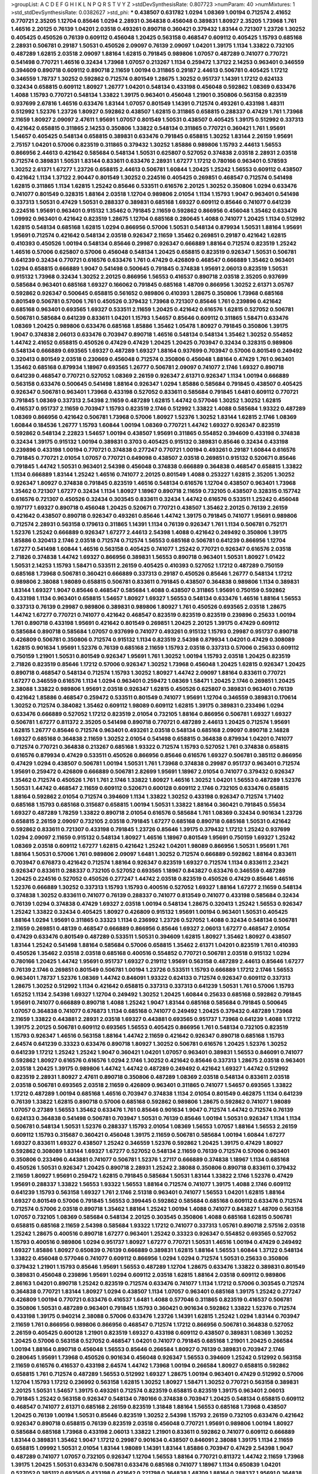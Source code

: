 >groupList:
A C D E F G H I K L
N P Q R S T V Y Z 
>stdDevSynthesisRate:
0.807723 
>numParam:
40
>numMixtures:
1
>std_stdDevSynthesisRate:
0.0382627
>std_phi:
***
0.438507 0.631782 1.0294 1.08369 1.00194 0.712574 2.41652 0.770721 2.35205 1.12704
0.85646 1.0294 2.28931 0.364838 0.456048 0.389831 1.80927 2.35205 1.73968 1.761
1.46516 2.20125 0.76139 1.04201 2.03518 0.493261 0.890718 0.360421 0.379432 1.83144
0.721307 1.23726 1.30252 0.405425 0.450526 0.76139 0.609112 0.456048 1.20425 0.563158
0.468547 0.609112 0.405425 1.15793 0.685168 2.28931 0.506781 0.29187 1.50531 0.450526
2.09097 0.76139 2.09097 1.04201 1.39175 1.1134 1.33822 0.732105 0.487289 1.62815
2.03518 2.09097 1.88164 1.62815 0.791845 0.989806 1.07057 0.487289 0.741077 0.770721
0.541498 0.770721 1.46516 0.32434 1.73968 1.07057 0.213267 1.1134 0.259472 1.37122
2.14253 0.963401 0.346559 0.394609 0.890718 0.609112 0.890718 2.11659 1.00194 0.311865
0.29187 2.44613 0.506781 0.405425 1.17212 0.346559 1.78737 1.30252 0.592862 0.712574
0.801549 1.28675 1.30252 0.951737 1.14391 1.17212 0.624133 0.32434 0.658815 0.609112
1.80927 1.26777 1.04201 0.548134 0.433198 0.456048 0.592862 1.08369 0.633476 1.4088
1.15793 0.770721 0.548134 1.33822 1.39175 0.963401 0.456048 1.21901 0.350806 0.563158
0.823519 0.937699 2.67816 1.46516 0.633476 1.83144 1.07057 0.801549 1.14391 0.712574
0.493261 0.433198 1.48311 0.512992 1.52376 1.23726 1.80927 0.592862 0.438507 1.62815
0.311865 0.658815 0.288337 0.47429 1.761 1.73968 2.11659 1.80927 2.09097 2.47611
1.95691 1.07057 0.801549 1.50531 0.438507 0.405425 1.39175 0.512992 0.337313 0.421642
0.658815 0.311865 2.14253 0.350806 1.33822 0.548134 0.311865 0.770721 0.360421 1.761
1.95691 1.54657 0.405425 0.548134 0.658815 0.389831 0.633476 0.791845 0.658815 1.30252
1.83144 2.26159 1.95691 2.75157 1.04201 0.57006 0.823519 0.311865 0.379432 1.30252
1.85886 0.989806 1.15793 2.44613 1.56553 0.866956 2.44613 0.421642 0.585684 0.548134
1.50531 0.625807 0.527052 0.374838 2.03518 2.28931 2.03518 0.712574 0.389831 1.50531
1.83144 0.833611 0.633476 2.28931 1.67277 1.17212 0.780166 0.963401 0.578593 1.30252
2.61371 1.67277 1.23726 0.658815 2.44613 0.506781 1.60844 1.20425 1.25242 1.56553
0.609112 0.438507 0.421642 1.1134 1.37122 2.90447 0.801549 1.30252 0.224516 0.405425
0.269851 0.468547 0.712574 0.541498 1.62815 0.311865 1.1134 1.62815 1.25242 0.85646
0.533511 0.616576 2.20125 1.30252 0.350806 1.0294 0.633476 0.741077 0.801549 0.328315
1.88164 2.03518 1.12704 0.989806 2.01054 1.1134 1.15793 1.9047 0.963401 0.541498
0.337313 1.50531 0.47429 1.50531 0.288337 0.389831 0.685168 1.69327 0.609112 0.85646
0.741077 0.641239 0.224516 1.95691 0.963401 0.915132 1.35462 0.791845 2.11659 0.592862
0.866956 0.456048 1.35462 0.633476 1.09992 0.963401 0.421642 0.823519 1.28675 1.12704
0.685168 0.280645 1.4088 0.741077 1.20425 1.1134 0.512992 1.62815 0.548134 0.685168
1.62815 1.0294 0.866956 0.57006 1.50531 0.548134 0.879934 1.50531 1.88164 1.95691
1.95691 0.712574 0.421642 0.548134 2.03518 0.926347 2.11659 1.35462 0.269851 0.29187
0.421642 1.62815 0.410393 0.450526 1.00194 0.548134 0.85646 0.29987 0.926347 0.666889
1.88164 0.712574 0.823519 1.25242 1.46516 0.57006 0.625807 0.57006 0.456048 0.548134
1.20425 0.658815 0.823519 0.926347 1.50531 0.506781 0.641239 0.32434 0.770721 0.616576
0.633476 1.761 0.47429 0.426809 0.468547 0.666889 1.35462 0.963401 1.0294 0.658815
0.666889 1.9047 0.541498 0.500645 0.791845 0.374838 1.95691 2.06013 0.823519 1.50531
0.915132 1.73968 0.32434 1.30252 2.20125 0.866956 1.56553 0.416537 0.890718 2.03518
2.35205 0.937699 0.585684 0.963401 0.685168 1.69327 0.166062 0.791845 0.685168 1.48709
0.866956 1.30252 2.61371 3.05767 0.592862 0.926347 0.500645 0.658815 0.561652 0.989806
0.410393 1.28675 0.350806 1.73968 0.685168 0.801549 0.506781 0.57006 1.761 0.450526
0.379432 1.73968 0.721307 0.85646 1.761 0.239896 0.421642 0.685168 0.963401 0.693565
1.69327 0.533511 2.11659 1.20425 0.421642 0.616576 1.62815 0.527052 0.506781 0.506781
0.585684 0.641239 0.833611 1.04201 1.15793 1.54657 0.85646 0.609112 0.311865 1.58471
0.633476 1.08369 1.20425 0.989806 0.633476 0.685168 1.85886 1.35462 1.05478 1.80927
0.791845 0.350806 1.39175 1.9047 0.374838 2.06013 0.633476 0.703947 0.890718 1.46516
0.548134 0.548134 1.35462 1.30252 0.554852 1.44742 2.41652 0.658815 0.450526 0.47429
0.47429 1.20425 1.20425 0.703947 0.32434 0.328315 0.989806 0.548134 0.666889 0.693565
1.69327 0.487289 1.69327 1.88164 0.937699 0.703947 0.57006 0.801549 0.249492 0.320413
0.801549 2.03518 0.230669 0.456048 0.712574 0.350806 0.456048 1.88164 0.47429 1.761
0.963401 1.35462 0.685168 0.879934 1.18967 0.693565 1.26777 0.506781 2.09097 0.741077
2.1746 1.69327 0.890718 0.641239 0.468547 0.770721 0.527052 1.08369 2.26159 0.926347
2.61371 0.926347 1.1134 1.00194 0.666889 0.563158 0.633476 0.500645 0.541498 1.88164
0.926347 1.0294 1.85886 0.585684 0.791845 0.438507 0.405425 0.926347 0.506781 0.963401
1.73968 0.433198 0.527052 0.833611 0.585684 0.791845 1.6481 0.609112 0.770721 0.791845
1.08369 0.337313 2.54398 2.11659 0.487289 1.62815 1.44742 0.577046 1.30252 1.30252
1.62815 0.416537 0.951737 2.11659 0.703947 1.15793 0.823519 2.1746 0.512992 1.33822
1.4088 0.585684 1.93322 0.487289 1.08369 0.866956 0.421642 0.506781 1.73968 0.57006
1.80927 1.52376 1.30252 1.83144 1.62815 2.1746 1.08369 1.60844 0.184536 1.26777
1.15793 1.60844 1.00194 1.08369 0.770721 1.44742 1.69327 0.926347 0.823519 0.592862
0.548134 2.22823 1.54657 1.00194 0.438507 1.95691 0.311865 0.554852 0.394609 0.433198
0.374838 0.32434 1.39175 0.915132 1.00194 0.389831 0.3703 0.405425 0.915132 0.389831
0.85646 0.32434 0.433198 0.239896 0.433198 1.00194 0.770721 0.374838 0.277247 0.770721
1.00194 0.493261 0.29187 1.60844 0.616576 0.791845 0.770721 2.01054 1.07057 0.770721
0.649098 0.438507 2.03518 0.269851 0.915132 0.520671 0.85646 0.791845 1.44742 1.50531
0.963401 2.54398 0.456048 0.374838 0.666889 0.364838 0.468547 0.658815 1.33822 1.1134
0.666889 1.83144 1.25242 1.46516 0.741077 2.20125 0.801549 1.4088 0.253227 1.62815
2.35205 1.30252 0.926347 1.80927 0.374838 0.791845 0.823519 1.46516 0.548134 0.616576
1.12704 0.438507 0.963401 1.73968 1.35462 0.721307 1.67277 0.32434 1.1134 1.80927
1.18967 0.890718 2.11659 0.732105 0.438507 0.328315 0.157742 0.616576 0.721307 0.450526
0.32434 0.303545 0.833611 0.32434 1.44742 0.616576 0.533511 1.25242 0.456048 0.197177
1.69327 0.890718 0.456048 1.20425 0.520671 0.770721 0.438507 1.35462 2.20125 0.76139
2.26159 0.421642 0.438507 0.890718 0.926347 0.493261 0.85646 1.44742 1.39175 0.791845
0.741077 1.95691 0.989806 0.712574 2.28931 0.563158 0.179613 0.311865 1.14391 1.1134
0.76139 0.926347 1.761 1.1134 0.506781 0.752171 1.52376 1.25242 0.666889 0.926347
1.67277 2.44613 2.54398 1.4088 0.421642 0.249492 0.350806 1.39175 1.85886 0.320413
2.1746 2.03518 0.712574 0.712574 1.56553 0.685168 0.506781 0.641239 0.866956 1.12704
1.67277 0.541498 1.60844 1.46516 0.563158 0.405425 0.741077 1.25242 0.770721 0.926347
0.616576 2.03518 2.71826 0.374838 1.44742 1.69327 0.866956 0.389831 1.56553 0.890718
0.963401 1.50531 1.80927 1.01422 1.50531 2.14253 1.15793 1.58471 0.533511 2.26159
0.405425 0.410393 0.527052 1.17212 0.487289 0.750159 0.685168 1.73968 0.506781 0.360421
0.666889 0.337313 0.29187 0.450526 0.85646 1.26777 0.548134 1.17212 0.989806 2.38088
1.98089 0.658815 0.506781 0.833611 0.791845 0.438507 0.364838 0.989806 1.1134 0.389831
1.83144 1.69327 1.9047 0.85646 0.468547 0.585684 1.4088 0.438507 0.311865 1.95691
0.750159 0.592862 0.433198 1.1134 0.963401 0.658815 1.54657 1.80927 1.69327 1.56553
0.548134 0.633476 1.46516 1.88164 1.56553 0.337313 0.76139 0.29987 0.989806 0.389831
0.989806 1.80927 1.761 0.450526 0.693565 2.03518 1.28675 1.44742 1.67277 0.770721
0.741077 0.421642 0.468547 0.823519 0.823519 0.823519 0.239896 0.25633 1.00194 1.761
0.890718 0.433198 1.95691 0.421642 0.801549 0.269851 1.20425 2.20125 1.39175 0.47429
0.609112 0.585684 0.890718 0.585684 1.07057 0.937699 0.741077 0.493261 0.915132 1.15793
0.29987 0.951737 0.890718 0.426809 0.506781 0.350806 0.712574 0.915132 1.1134 0.823519
2.54398 0.879934 1.04201 0.47429 0.308089 1.62815 0.901634 1.95691 1.52376 0.76139
0.685168 2.11659 1.15793 2.03518 0.337313 0.57006 0.25633 0.609112 0.750159 1.21901
1.50531 0.801549 0.926347 1.95691 1.761 1.30252 1.00194 1.15793 2.03518 1.20425
0.823519 2.71826 0.823519 0.85646 1.17212 0.57006 0.926347 1.30252 1.73968 0.456048
1.20425 1.62815 0.926347 1.20425 0.890718 0.468547 0.548134 0.712574 1.15793 1.30252
1.80927 1.44742 2.09097 1.88164 0.833611 0.770721 1.67277 0.346559 0.616576 1.1134
1.0294 0.963401 0.259472 1.08369 1.58471 1.20425 2.1746 0.269851 1.20425 2.38088
1.33822 0.989806 1.95691 2.03518 0.926347 1.62815 0.450526 0.625807 0.389831 0.963401
0.76139 0.421642 1.85886 0.468547 0.259472 0.533511 0.801549 0.741077 1.95691 1.12704
0.346559 0.389831 0.170614 1.30252 0.712574 0.384082 1.35462 0.609112 1.98089 0.609112
1.62815 1.39175 0.389831 0.233496 1.0294 0.633476 0.666889 0.527052 1.17212 0.823519
2.01054 0.732105 1.88164 0.866956 0.506781 1.69327 1.69327 0.506781 1.67277 0.811372
2.35205 0.541498 0.890718 0.770721 0.487289 2.44613 1.20425 0.712574 1.95691 1.62815
1.26777 0.85646 0.712574 0.963401 0.493261 2.03518 0.548134 0.685168 2.09097 0.890718
2.14828 1.69327 0.685168 0.364838 2.11659 1.30252 2.01054 0.541498 0.658815 0.364838
0.879934 1.04201 0.741077 0.712574 0.770721 0.364838 0.213267 0.685168 1.93322 0.712574
1.15793 0.527052 1.761 0.374838 0.658815 0.616576 0.879934 0.47429 0.533511 0.450526
0.866956 0.85646 0.616576 1.69327 0.506781 0.385112 0.866956 0.47429 1.0294 0.438507
0.506781 1.00194 1.50531 1.761 1.73968 0.374838 0.29987 0.951737 0.963401 0.712574
1.95691 0.259472 0.426809 0.666889 0.506781 2.82699 1.95691 1.18967 2.01054 0.741077
0.379432 0.926347 1.35462 0.712574 0.450526 1.761 1.761 2.1746 1.33822 1.80927
1.46516 1.30252 1.04201 1.56553 0.487289 1.52376 1.50531 1.44742 0.468547 2.11659
0.609112 0.520671 0.600128 0.609112 2.1746 0.732105 0.633476 0.658815 1.88164 0.592862
2.01054 0.712574 0.394609 1.1134 1.33822 1.30252 0.433198 0.926347 0.712574 1.71402
0.685168 1.15793 0.685168 0.315687 0.658815 1.00194 1.50531 1.33822 1.88164 0.360421
0.791845 0.55634 1.69327 0.487289 1.78259 1.33822 0.890718 2.01054 0.616576 0.585684
1.761 1.08369 0.32434 0.901634 1.23726 0.658815 2.26159 2.09097 0.732105 2.03518
0.791845 1.67277 0.685168 0.890718 0.685168 1.50531 0.421642 0.592862 0.833611 0.721307
0.433198 0.791845 1.23726 0.85646 1.39175 0.379432 1.17212 1.25242 0.937699 1.0294
2.09097 2.11659 0.915132 0.548134 1.80927 1.46516 1.18967 0.801549 1.95691 0.750159
1.69327 1.25242 1.08369 2.03518 0.609112 1.67277 1.62815 0.421642 1.25242 1.04201
1.98089 0.866956 1.50531 1.95691 1.761 1.88164 1.50531 0.57006 1.761 0.989806
2.09097 1.6481 1.30252 0.712574 0.666889 0.592862 1.88164 0.833611 0.703947 0.676873
0.421642 0.712574 1.88164 0.926347 0.823519 1.69327 0.712574 1.1134 0.833611 2.23421
0.926347 0.833611 0.288337 0.732105 0.527052 0.693565 1.18967 0.843827 0.633476 0.346559
0.487289 1.20425 0.224516 0.527052 0.450526 0.277247 1.44742 2.03518 0.823519 0.450526
0.47429 0.85646 1.46516 1.52376 0.666889 1.30252 0.337313 1.15793 1.15793 0.400516
0.527052 1.69327 1.88164 1.67277 2.11659 0.548134 0.374838 1.30252 0.833611 0.741077
0.76139 0.288337 0.741077 0.813549 0.741077 0.433198 0.585684 0.32434 0.76139 1.0294
0.374838 0.47429 1.69327 2.03518 1.00194 0.548134 1.28675 0.320413 1.25242 1.56553
0.926347 1.25242 1.33822 0.32434 0.405425 1.80927 0.426809 0.915132 1.95691 1.00194
0.963401 1.50531 0.405425 1.88164 1.0294 1.95691 0.311865 0.33323 1.1134 0.236992
1.23726 0.527052 1.4088 0.32434 0.548134 0.506781 2.11659 0.269851 0.48139 0.468547
0.666889 0.866956 0.85646 1.69327 2.06013 1.67277 0.468547 2.01054 0.47429 0.633476
0.801549 0.487289 0.533511 1.50531 0.394609 1.62815 1.80927 1.35462 1.80927 0.438507
1.83144 1.25242 0.541498 1.88164 0.585684 0.57006 0.658815 1.35462 2.61371 1.04201
0.823519 1.761 0.410393 0.450526 1.35462 2.03518 2.03518 0.685168 0.400516 0.554852
0.770721 0.506781 2.03518 0.915132 1.0294 0.780166 1.20425 1.44742 1.95691 0.951737
1.69327 0.219112 1.95691 0.563158 0.487289 2.44613 0.85646 1.67277 0.76139 2.1746
0.269851 0.801549 0.506781 1.00194 1.23726 0.533511 1.15793 0.666889 1.17212 2.1746
1.56553 0.963401 1.78737 1.52376 1.08369 1.44742 0.846091 1.93322 0.624133 0.712574
0.926347 0.609112 0.337313 1.28675 1.30252 0.512992 1.1134 0.421642 0.658815 0.337313
0.337313 0.641239 1.50531 1.761 0.57006 1.15793 1.65252 1.1134 2.54398 1.69327
1.12704 0.249492 1.30252 1.20425 1.60844 0.25633 0.685168 0.592862 0.791845 1.95691
0.741077 0.666889 0.890718 1.4088 1.25242 1.9047 1.83144 0.685168 0.585684 0.791845
0.500645 1.07057 0.364838 0.741077 0.676873 1.1134 0.685168 0.741077 0.249492 1.20425
0.379432 0.487289 1.73968 2.11659 1.33822 0.443881 2.28931 2.03518 1.69327 0.443881
0.693565 0.951737 1.73968 0.641239 1.4088 1.17212 1.39175 2.20125 0.506781 0.609112
0.693565 1.56553 0.405425 0.866956 1.761 0.548134 0.732105 0.823519 1.15793 0.926347
1.46516 0.563158 1.88164 1.44742 2.11659 0.421642 0.926347 0.890718 0.685168 1.15793
2.64574 0.641239 0.33323 0.633476 0.890718 1.80927 1.30252 0.506781 0.616576 1.20425
1.52376 1.30252 0.641239 1.17212 1.25242 1.25242 1.9047 0.360421 1.04201 1.07057
0.963401 0.389831 1.56553 0.846091 0.741077 0.592862 1.80927 0.616576 0.616576 1.0294
2.1746 1.30252 0.421642 0.85646 0.337313 1.28675 2.03518 0.963401 2.03518 1.20425
1.39175 0.989806 1.44742 1.44742 0.487289 0.249492 0.421642 1.69327 1.44742 0.512992
0.823519 2.28931 1.80927 2.47611 0.890718 0.350806 0.487289 1.08369 2.03518 0.548134
0.833611 2.03518 2.03518 0.506781 0.693565 2.03518 2.11659 0.426809 0.963401 0.311865
0.741077 1.54657 0.693565 1.33822 1.17212 0.487289 1.00194 0.685168 1.46516 0.703947
0.374838 1.1134 2.01054 0.801549 0.462875 1.1134 0.641239 0.76139 1.33822 1.62815
0.890718 0.57006 0.685168 0.592862 0.989806 1.28675 0.592862 0.741077 1.98089 1.07057
0.27389 1.56553 1.35462 0.633476 1.761 0.85646 0.901634 1.9047 0.712574 1.44742
0.712574 0.76139 0.624133 0.364838 0.541498 0.506781 0.703947 1.50531 0.76139 0.85646
1.00194 1.50531 0.926347 1.1134 1.1134 0.506781 0.548134 1.50531 1.52376 0.288337
1.15793 2.01054 1.08369 1.56553 1.07057 1.88164 1.56553 2.26159 0.609112 1.15793
0.315687 0.360421 0.456048 1.39175 2.11659 0.506781 0.585684 1.00194 1.60844 1.67277
1.69327 0.833611 1.69327 0.438507 1.25242 0.346559 1.52376 0.592862 1.20425 1.39175
0.47429 1.80927 0.592862 0.308089 1.83144 1.69327 1.67277 0.527052 0.548134 2.11659
0.76139 0.712574 0.57006 0.963401 0.350806 0.233496 0.443881 0.741077 0.506781 1.52376
1.27117 0.666889 0.374838 1.18967 1.1134 0.685168 0.450526 1.50531 0.926347 1.20425
0.890718 2.28931 1.25242 2.38088 0.350806 0.890718 0.833611 0.379432 2.11659 1.80927
1.95691 0.259472 1.62815 0.791845 0.585684 1.50531 1.83144 1.33822 2.1746 1.52376
0.47429 1.95691 0.288337 1.33822 1.56553 1.93322 1.56553 1.88164 0.712574 0.741077
1.39175 1.4088 2.1746 0.609112 0.641239 1.15793 0.563158 1.69327 1.761 2.1746
2.51318 0.963401 0.741077 1.56553 1.04201 1.62815 1.88164 1.69327 0.801549 0.57006
0.791845 1.56553 0.399445 0.592862 0.585684 0.685168 0.609112 0.633476 0.712574 0.712574
0.57006 2.03518 0.890718 1.35462 1.88164 1.25242 1.00194 1.4088 0.741077 0.843827
1.48709 0.563158 1.07057 0.732105 1.08369 0.585684 0.548134 2.20125 0.303545 0.350806
1.4088 0.685168 1.62815 0.506781 0.658815 0.685168 2.11659 2.54398 0.585684 1.93322
1.17212 0.741077 0.337313 1.05761 0.890718 2.57516 2.03518 1.25242 1.28675 0.400516
0.890718 1.67277 0.963401 1.25242 0.33323 0.926347 0.554852 0.693565 0.527052 1.15793
0.400516 0.989806 1.0294 0.951737 1.80927 1.67277 0.770721 1.50531 1.46516 1.00194
0.47429 0.249492 1.69327 1.85886 1.80927 0.650839 0.76139 0.666889 0.389831 1.62815
1.88164 1.56553 1.60844 1.37122 0.548134 1.33822 0.456048 0.577046 0.741077 0.609112
0.866956 1.0294 1.0294 0.712574 1.50531 0.25633 0.350806 0.379432 1.21901 1.15793
0.85646 1.95691 1.56553 0.487289 1.12704 1.28675 0.633476 1.33822 0.389831 0.801549
0.389831 0.456048 0.239896 1.95691 1.0294 0.609112 2.03518 1.62815 1.88164 2.03518
0.609112 0.989806 2.86163 1.04201 0.890718 1.25242 0.823519 0.712574 0.633476 0.741077
1.1134 1.17212 0.57006 0.303545 0.712574 0.364838 0.770721 1.83144 1.80927 1.0294
0.438507 1.1134 1.07057 0.963401 0.685168 1.39175 1.25242 0.277247 0.426809 1.00194
0.770721 0.633476 0.416537 1.6481 1.4088 0.577046 0.311865 0.823519 0.416537 0.506781
0.350806 1.50531 0.487289 0.963401 0.791845 1.15793 0.360421 0.901634 0.592862 1.33822
1.52376 0.712574 0.433198 1.39175 0.940214 2.38088 0.57006 0.633476 1.23726 1.14391
1.62815 1.25242 1.0294 1.83144 0.703947 2.11659 1.761 0.866956 0.989806 0.866956
0.468547 0.712574 1.17212 0.866956 0.506781 0.364838 0.527052 2.26159 0.405425 0.600128
1.21901 0.823519 1.69327 0.433198 0.609112 0.438507 0.389831 1.08369 1.30252 1.20425
0.57006 0.563158 0.527052 0.468547 1.04201 0.741077 0.791845 0.685168 1.21901 1.20425
0.266584 1.00194 1.88164 0.890718 0.456048 1.56553 0.85646 0.266584 1.80927 0.76139
0.389831 0.703947 2.1746 0.280645 1.95691 1.73968 0.450526 0.901634 0.456048 0.926347
1.56553 0.394609 1.25242 0.512992 0.563158 2.11659 0.616576 0.416537 0.433198 2.64574
1.44742 1.73968 1.00194 0.266584 1.80927 0.658815 0.592862 0.658815 1.761 0.712574
0.487289 1.56553 0.512992 1.69327 1.28675 1.00194 0.963401 0.47429 0.512992 0.57006
1.12704 1.15793 1.17212 0.236992 0.563158 1.62815 1.30252 1.80927 1.58471 1.30252
0.770721 0.563158 0.389831 2.20125 1.50531 1.54657 1.39175 0.493261 0.712574 0.823519
0.658815 0.823519 1.39175 0.963401 2.06013 0.791845 1.25242 0.563158 0.926347 0.548134
0.780166 0.374838 0.703947 1.20425 0.548134 0.658815 0.609112 0.468547 0.741077 2.61371
0.685168 2.26159 0.823519 1.31848 1.88164 1.56553 0.685168 1.73968 0.438507 1.20425
0.76139 1.00194 1.50531 0.85646 0.823519 1.30252 2.54398 1.15793 2.26159 0.732105
0.633476 0.421642 0.926347 0.890718 0.658815 0.76139 0.823519 2.03518 0.456048 0.770721
1.95691 0.989806 1.00194 1.80927 0.585684 0.685168 1.73968 0.433198 2.06013 1.33822
1.21901 0.833611 0.592862 0.741077 0.609112 0.666889 1.83144 0.389831 1.35462 1.9047
1.17212 0.29987 0.901634 0.438507 0.846091 2.38088 1.39175 1.1134 2.11659 0.658815
1.09992 1.50531 2.01054 1.83144 1.98089 1.14391 1.83144 1.85886 0.703947 0.47429
2.54398 1.9047 0.487289 0.741077 1.07057 0.732105 0.926347 1.12704 1.56553 1.88164
0.770721 0.811372 1.44742 2.11659 1.73968 1.39175 1.20425 1.50531 0.633476 0.506781
0.633476 0.685168 0.741077 1.18967 1.1134 0.650839 1.04201 0.527052 0.385112 0.693565
0.433198 0.421642 0.221798 0.364838 1.48709 1.88164 0.288337 1.95691 0.364838 0.585684
0.592862 1.50531 0.926347 0.520671 0.364838 1.31848 1.88164 2.14253 1.44742 0.712574
0.337313 1.07057 0.963401 0.685168 0.666889 0.527052 0.609112 0.43204 0.350806 0.548134
0.456048 0.57006 1.00194 1.42607 1.80927 0.780166 1.50531 1.15793 0.616576 0.76139
0.360421 2.20125 0.592862 0.369309 1.07057 1.50531 0.249492 1.85886 0.641239 0.57006
0.400516 0.563158 0.400516 1.08369 1.28675 0.500645 1.35462 1.98089 1.08369 0.975207
0.438507 1.0294 0.685168 0.85646 1.80927 1.04201 0.791845 1.50531 1.17212 0.609112
1.4088 0.926347 1.04201 0.57006 0.76139 2.11659 2.28931 0.389831 0.85646 0.385112
1.62815 1.0294 1.56553 1.44742 1.15793 0.879934 0.741077 0.890718 1.18967 1.33822
1.54657 1.56553 0.926347 0.823519 1.73968 0.676873 0.456048 1.12704 0.721307 0.450526
0.732105 0.548134 0.676873 0.438507 0.506781 0.438507 1.20425 0.541498 1.761 0.801549
0.421642 0.833611 0.527052 0.456048 1.08369 0.658815 0.823519 1.50531 0.890718 1.4088
0.770721 0.963401 0.328315 0.741077 1.23726 0.712574 0.548134 1.20425 0.633476 1.04201
0.890718 1.04201 0.527052 1.25242 1.69327 0.770721 1.18967 0.823519 0.685168 0.915132
0.625807 0.791845 1.50531 0.456048 0.650839 2.26159 0.548134 2.51318 1.62815 1.73968
0.533511 0.350806 0.712574 1.20425 1.39175 0.512992 1.30252 0.76139 1.08369 1.95691
0.374838 1.56553 1.95691 0.311865 0.468547 0.48139 0.732105 0.811372 0.421642 0.843827
1.35462 0.951737 0.741077 1.60844 0.963401 0.47429 0.288337 0.29987 0.527052 0.890718
1.9047 0.693565 2.28931 0.487289 0.658815 2.20125 0.926347 1.761 0.712574 0.394609
0.288337 0.57006 0.609112 1.20425 0.791845 1.28675 0.438507 0.666889 1.71862 0.741077
1.18967 0.741077 0.658815 0.616576 1.56553 0.866956 1.23726 1.0294 1.39175 2.44613
1.00194 1.44742 0.658815 1.60844 1.39175 0.438507 1.35462 2.20125 1.07057 0.443881
1.07057 0.541498 0.989806 0.633476 0.616576 1.73968 2.47611 1.95691 0.801549 1.25242
1.62815 0.85646 2.01054 0.259472 0.554852 0.791845 0.963401 0.833611 0.926347 2.47611
0.32434 1.71402 0.926347 1.07057 1.83144 0.926347 0.721307 1.07057 2.38088 0.85646
0.791845 0.48139 1.58471 1.39175 0.926347 1.56553 0.249492 0.577046 1.54657 0.468547
0.592862 0.926347 0.676873 1.88164 0.259472 0.520671 0.801549 1.39175 0.658815 0.468547
1.44742 1.07057 0.438507 1.83144 0.405425 0.57006 0.616576 1.73968 0.468547 1.1134
0.666889 0.337313 0.456048 0.405425 1.30252 0.823519 2.11659 0.823519 1.46516 1.9047
1.95691 1.60844 0.712574 1.15793 0.47429 2.11659 0.703947 0.57006 0.76139 1.761
0.890718 0.438507 2.26159 1.62815 0.500645 1.14391 1.62815 0.609112 0.450526 1.07057
0.592862 0.712574 0.288337 1.761 1.23726 2.35205 0.975207 1.58471 0.527052 0.712574
0.554852 1.9047 1.88164 0.732105 1.44742 1.00194 0.963401 1.83144 0.360421 2.44613
0.926347 2.1746 0.666889 1.56553 0.456048 0.641239 0.450526 1.07057 1.35462 1.80927
0.592862 0.741077 0.823519 0.364838 1.73968 1.44742 0.320413 1.39175 0.641239 1.05761
1.00194 0.633476 1.58471 0.410393 0.780166 0.32434 0.364838 0.866956 1.35462 0.337313
0.658815 1.12704 1.00194 1.62815 1.44742 0.685168 2.06013 0.879934 1.05761 0.741077
0.374838 1.761 0.633476 1.20425 0.355105 0.951737 0.752171 0.311865 0.616576 1.00194
0.770721 0.592862 0.548134 0.29187 1.35462 1.56553 0.866956 0.658815 0.506781 1.62815
0.433198 1.28675 0.405425 0.337313 1.83144 1.39175 1.15793 0.450526 0.685168 1.62815
0.685168 1.83144 0.951737 0.658815 0.259472 1.30252 1.1134 1.04201 0.426809 0.685168
0.592862 1.761 1.35462 1.28675 0.791845 0.76139 0.85646 2.03518 2.06013 2.26159
1.44742 1.56553 0.901634 1.09992 1.88164 0.616576 0.57006 2.03518 0.548134 1.761
0.25633 0.548134 1.15793 0.741077 1.67277 1.83144 1.88164 0.879934 1.15793 0.506781
2.44613 1.31848 0.578593 1.62815 1.33822 0.901634 0.658815 0.732105 1.08369 0.963401
1.17212 0.76139 1.56553 2.11659 0.32434 1.15793 0.533511 2.06013 1.67277 0.712574
0.85646 0.456048 0.249492 0.308089 0.405425 2.11659 0.29987 1.25242 0.616576 1.44742
1.1134 1.33822 0.616576 0.577046 0.963401 0.666889 0.658815 2.35205 0.337313 0.405425
0.633476 1.1134 0.369309 1.31848 0.890718 1.39175 0.658815 0.866956 0.823519 0.890718
0.685168 1.20425 0.666889 0.926347 1.67277 1.1134 0.616576 0.592862 0.926347 0.259472
0.138164 1.28675 1.69327 1.28675 0.487289 1.69327 0.85646 1.04201 0.85646 0.823519
0.585684 1.95691 1.28675 0.963401 2.03518 1.60844 0.616576 0.421642 1.07057 0.57006
1.50531 0.493261 0.770721 0.641239 1.46516 1.20425 0.741077 1.0294 1.25242 1.56553
0.890718 1.44742 0.374838 1.83144 1.60844 0.487289 0.703947 0.47429 0.866956 0.846091
0.360421 0.791845 1.73968 0.823519 0.633476 1.39175 1.17212 1.17212 1.88164 0.879934
0.703947 0.29987 0.76139 0.890718 1.15793 0.450526 1.44742 0.379432 1.95691 1.35462
1.56553 0.685168 1.33822 0.741077 0.890718 0.85646 0.47429 1.00194 1.73968 0.703947
0.963401 0.770721 1.88164 1.14391 0.712574 0.801549 1.761 1.62815 1.60844 0.533511
0.801549 1.21901 1.88164 0.609112 0.487289 1.25242 0.311865 2.03518 0.487289 1.25242
1.58471 0.405425 0.277247 0.456048 0.405425 0.650839 0.426809 0.85646 1.80927 0.592862
1.05761 0.791845 1.73968 1.0294 1.80927 1.88164 1.30252 0.901634 0.520671 1.4088
0.609112 1.69327 0.456048 0.890718 0.833611 2.01054 0.456048 0.732105 0.712574 0.770721
0.926347 1.1134 1.07057 0.554852 0.650839 1.35462 0.641239 1.9047 0.963401 1.08369
2.03518 2.1746 1.44742 1.95691 0.456048 0.374838 1.35462 0.866956 2.11659 0.350806
1.80927 1.00194 1.04201 0.712574 0.592862 2.03518 0.616576 1.46516 0.47429 1.46516
1.95691 1.73968 1.60844 2.61371 1.4088 0.585684 2.26159 0.712574 0.989806 0.506781
0.585684 0.685168 0.421642 1.83144 1.9047 1.88164 0.890718 0.563158 1.80927 1.1134
0.346559 1.15793 1.761 1.69327 0.230669 0.405425 1.761 2.35205 1.62815 0.801549
0.641239 1.44742 0.85646 1.00194 0.394609 0.801549 1.48709 0.890718 1.07057 0.456048
1.83144 1.67277 0.770721 1.0294 0.487289 0.823519 0.320413 0.76139 0.741077 1.07057
0.541498 1.0294 0.712574 0.915132 0.350806 1.48709 0.712574 1.62815 0.811372 1.4088
2.35205 0.791845 1.01422 0.951737 1.30252 0.585684 1.20425 0.721307 2.11659 1.60844
0.791845 0.592862 2.03518 1.35462 1.88164 0.85646 0.791845 1.56553 1.88164 2.11659
1.6481 1.15793 0.400516 1.56553 0.791845 0.791845 0.712574 0.633476 0.585684 0.633476
0.405425 0.963401 1.00194 1.80927 1.93322 0.592862 1.30252 1.56553 0.658815 1.88164
1.83144 0.685168 0.791845 0.311865 0.641239 0.770721 1.1134 0.823519 0.421642 0.926347
0.732105 0.752171 1.1134 0.374838 0.548134 1.01422 1.42989 0.493261 0.400516 1.0294
1.30252 1.20425 0.963401 0.741077 0.658815 0.389831 0.712574 2.11659 1.08369 2.11659
0.963401 0.541498 1.08369 2.01054 0.311865 1.15793 1.83144 2.1746 0.506781 0.364838
0.741077 1.35462 1.50531 1.88164 1.98089 0.641239 1.15793 0.685168 0.563158 1.95691
0.585684 0.219112 1.07057 0.609112 1.26777 1.56553 0.506781 1.07057 1.80927 0.926347
1.04201 2.86163 0.548134 1.14085 0.963401 0.57006 0.533511 1.25242 0.548134 0.32434
1.58471 0.823519 1.0294 1.95691 0.592862 1.56553 0.592862 0.426809 0.563158 2.11659
1.0294 0.770721 0.712574 0.311865 0.527052 0.548134 0.833611 0.487289 1.20425 0.57006
1.30252 1.88164 1.35462 0.641239 0.379432 0.633476 0.666889 1.80927 0.801549 0.487289
0.506781 0.770721 0.405425 1.12704 1.56553 0.963401 0.364838 0.823519 0.548134 0.249492
0.791845 0.389831 1.15793 0.926347 1.67277 0.823519 1.1134 0.703947 0.801549 1.761
2.01054 0.405425 0.493261 0.47429 0.685168 1.60844 0.890718 0.85646 0.641239 1.1134
0.249492 0.833611 0.585684 0.801549 1.1134 0.702064 0.658815 0.901634 1.26777 1.83144
1.50531 0.685168 1.80927 0.846091 1.07057 2.01054 0.951737 0.233496 0.374838 1.12704
1.44742 0.712574 0.527052 1.73968 0.85646 0.512992 1.15793 0.592862 0.364838 1.69327
0.823519 1.33822 0.426809 0.47429 0.833611 0.926347 2.26159 0.801549 0.963401 0.641239
1.67277 1.15793 1.23726 0.468547 0.578593 0.493261 1.83144 0.712574 1.95691 0.405425
1.69327 1.20425 0.85646 1.42989 0.926347 0.487289 2.20125 0.541498 0.633476 1.20425
0.658815 1.46516 0.712574 0.76139 1.761 0.879934 1.1134 0.741077 1.00194 1.80927
1.42989 0.76139 1.04201 0.32434 0.548134 0.548134 2.01054 1.88164 0.801549 0.641239
1.15793 0.433198 1.60844 0.866956 0.592862 1.56553 0.554852 1.12704 0.592862 0.741077
0.791845 0.823519 0.506781 2.22823 0.405425 0.360421 1.33822 0.866956 1.1134 0.712574
1.761 0.468547 1.0294 0.438507 1.46516 2.28931 0.199594 0.890718 0.732105 2.09097
0.926347 0.685168 1.1134 1.15793 1.25242 1.33822 1.33822 0.410393 1.88164 1.56553
1.04201 0.456048 0.346559 0.741077 1.28675 0.421642 0.506781 1.30252 1.88164 0.592862
1.33822 1.44742 1.08369 0.57006 0.487289 1.50531 0.527052 1.58471 0.846091 1.26777
0.57006 0.85646 0.676873 1.73968 1.08369 0.823519 0.493261 0.29987 0.616576 0.32434
0.487289 1.95691 0.548134 2.1746 0.563158 1.67277 0.269851 0.741077 0.47429 0.215881
0.487289 0.616576 1.80927 1.08369 0.480102 1.95691 1.60844 1.46516 1.58471 0.85646
1.15793 0.57006 0.641239 0.823519 0.364838 1.73968 0.685168 1.00194 2.1746 2.54398
0.47429 1.52376 1.4088 1.80927 2.1746 1.1134 0.506781 1.52376 0.548134 0.633476
0.57006 0.658815 0.770721 1.04201 0.592862 1.25242 0.76139 0.712574 0.47429 1.88164
2.26159 0.47429 0.658815 0.85646 1.83144 0.658815 1.80927 1.80927 1.78737 0.770721
0.350806 1.67277 1.33822 0.879934 0.823519 0.633476 0.85646 2.38088 0.29187 0.456048
0.703947 0.506781 1.33822 0.527052 0.890718 0.548134 0.791845 0.468547 0.926347 0.533511
0.741077 0.280645 0.548134 0.975207 1.1134 0.426809 1.33822 0.450526 0.487289 0.658815
1.69327 0.685168 0.703947 0.609112 1.0294 1.14391 1.60844 0.47429 1.65252 0.493261
0.592862 0.32434 0.405425 0.527052 0.461637 0.770721 0.433198 0.32434 1.4088 0.410393
0.379432 1.50531 1.42607 2.20125 0.76139 1.07057 1.39175 0.811372 0.207577 1.30252
0.506781 0.951737 2.01054 1.44742 0.433198 0.266584 0.926347 0.506781 1.56553 1.58471
1.08369 0.685168 1.18967 0.337313 0.493261 0.915132 0.963401 1.9047 0.468547 0.890718
1.44742 1.0294 1.67277 1.07057 1.83144 2.20125 0.468547 2.11659 1.08369 1.83144
2.11659 2.26159 0.308089 1.21901 1.80927 1.9047 0.85646 0.405425 0.527052 0.592862
1.33822 0.685168 1.88164 2.75157 0.554852 1.07057 0.389831 2.20125 0.949191 0.703947
1.62815 2.28931 0.989806 1.04201 0.468547 0.592862 1.44742 0.506781 1.93322 0.926347
0.989806 0.288337 1.62815 0.29187 0.25633 0.199594 0.57006 0.438507 0.468547 0.563158
1.88164 1.69327 0.890718 0.890718 2.03518 1.56553 0.533511 0.389831 0.963401 0.541498
1.88164 0.609112 0.833611 0.364838 0.364838 0.658815 0.951737 2.44613 1.93322 0.308089
0.609112 2.20125 1.20425 3.43946 0.269851 0.277247 0.433198 1.761 0.801549 0.823519
2.03518 2.20125 0.625807 1.62815 1.30252 0.741077 0.741077 1.30252 1.30252 1.93322
1.23726 2.11659 1.80927 0.641239 0.951737 1.50531 0.641239 0.416537 0.76139 1.54657
2.01054 1.73968 0.616576 0.666889 0.337313 0.29987 0.625807 0.57006 1.80927 1.88164
1.69327 1.39175 0.57006 1.85886 0.379432 1.31848 1.30252 1.28675 0.438507 1.67277
0.47429 1.20425 1.4088 2.54398 0.438507 0.450526 0.791845 0.609112 1.62815 0.548134
0.658815 0.303545 1.12704 0.548134 0.249492 0.890718 0.456048 0.364838 1.50531 1.62815
1.50531 1.761 1.07057 0.732105 0.676873 1.39175 1.95691 0.548134 0.394609 0.374838
0.438507 0.57006 1.83144 0.791845 1.05478 0.685168 1.4088 0.823519 1.83144 0.405425
0.385112 1.50531 2.11659 1.08369 1.00194 0.456048 0.641239 0.215881 0.450526 0.85646
0.592862 0.685168 0.904052 0.269851 0.311865 1.69327 1.04201 1.83144 0.732105 0.823519
0.833611 1.04201 1.20425 0.741077 0.311865 0.732105 0.780166 0.346559 3.17997 0.57006
1.95691 0.389831 0.337313 0.609112 1.62815 1.0294 0.57006 0.443881 1.15793 1.1134
0.47429 0.989806 1.39175 0.963401 0.421642 1.80927 0.443881 0.548134 0.741077 0.609112
1.35462 0.480102 0.926347 0.456048 0.277247 1.4088 0.205064 0.577046 1.12704 0.374838
1.0294 1.80927 1.80927 0.712574 1.58471 1.35462 1.67277 0.658815 0.389831 0.416537
1.67277 1.25242 1.88164 1.58471 0.85646 1.52376 1.20425 0.405425 1.30252 0.224516
0.527052 1.23726 1.46516 1.4088 1.07057 1.12704 1.00194 1.56553 1.07057 0.85646
0.823519 0.915132 1.50531 1.1134 1.62815 0.833611 1.69327 0.438507 2.1746 2.26159
0.389831 1.95691 1.12704 1.80927 0.712574 1.39175 0.548134 0.541498 0.658815 0.741077
0.609112 3.05767 0.741077 1.00194 1.20425 0.666889 1.0294 0.405425 0.833611 0.493261
1.44742 0.641239 0.890718 0.433198 0.693565 0.685168 0.506781 0.693565 0.350806 1.1134
0.350806 1.46516 0.303545 1.4088 1.50531 0.741077 1.56553 0.389831 1.07057 0.506781
0.685168 0.926347 0.866956 1.50531 0.989806 0.337313 0.926347 0.76139 1.56553 0.741077
0.29987 1.08369 0.693565 0.57006 2.22823 0.364838 0.658815 0.658815 1.62815 0.926347
1.52376 1.83144 0.609112 2.09097 0.940214 1.95691 0.405425 0.527052 0.493261 2.11659
0.823519 1.50531 0.833611 2.44613 0.438507 1.60844 0.33323 1.761 1.39175 0.269851
1.18967 1.39175 0.833611 0.364838 1.30252 0.823519 2.11659 0.438507 0.85646 1.80927
0.421642 0.963401 2.26159 0.506781 0.741077 1.33822 1.44742 1.83144 2.86163 0.963401
0.685168 0.421642 0.801549 1.62815 1.44742 0.693565 0.609112 0.506781 0.520671 0.989806
0.506781 1.88164 0.379432 0.410393 0.963401 0.350806 1.08369 0.951737 0.658815 0.527052
1.95691 0.450526 1.69327 1.39175 0.732105 1.95691 0.527052 0.374838 1.50531 1.56553
0.493261 0.337313 1.88164 0.85646 1.30252 0.616576 0.693565 1.20425 1.58471 2.38088
0.456048 1.08369 1.04201 0.963401 1.67277 0.548134 1.1134 0.85646 1.95691 0.926347
1.62815 1.15793 0.937699 0.527052 1.30252 0.85646 1.50531 0.266584 0.468547 0.541498
1.28675 0.29987 1.33822 1.46516 2.03518 0.541498 1.04201 2.64574 1.9047 1.35462
1.80927 0.866956 1.12704 1.1134 0.280645 2.26159 0.712574 0.389831 0.280645 1.67277
0.47429 0.360421 0.360421 2.41652 1.56553 1.56553 0.512992 1.15793 0.712574 0.548134
0.405425 0.468547 0.750159 1.73968 0.303545 0.666889 1.1134 0.400516 1.04201 0.823519
1.12704 0.47429 0.890718 0.563158 1.20425 2.82699 1.04201 1.88164 2.28931 0.592862
0.364838 0.823519 0.782258 0.76139 0.712574 0.410393 0.554852 1.01422 1.08369 0.866956
0.951737 1.25242 0.658815 0.520671 2.09097 1.88164 0.712574 0.633476 0.438507 0.389831
1.3749 2.11659 0.693565 2.28931 0.741077 0.685168 2.54398 0.890718 1.33822 2.11659
0.506781 0.487289 0.520671 0.548134 0.712574 0.450526 1.83144 0.633476 1.62815 0.364838
1.50531 0.527052 1.62815 0.741077 0.57006 0.280645 1.28675 0.76139 0.394609 0.374838
1.00194 0.520671 1.0294 0.685168 1.52376 0.493261 0.213267 1.25242 1.4088 1.35462
2.31736 2.20125 0.438507 0.32434 0.658815 0.963401 1.0294 0.315687 2.11659 1.58471
0.57006 1.00194 0.311865 0.585684 2.09097 1.78737 1.73968 0.527052 0.563158 1.69327
0.541498 2.28931 1.95691 0.548134 0.666889 1.00194 1.60844 1.15793 1.00194 0.641239
0.782258 2.03518 0.585684 2.28931 0.890718 1.08369 1.04201 0.389831 0.963401 0.520671
0.585684 0.641239 0.416537 0.506781 0.360421 0.410393 0.770721 0.230669 1.50531 0.633476
0.405425 0.337313 1.25242 0.548134 1.30252 0.421642 0.616576 0.641239 0.337313 0.47429
1.0294 0.519278 0.585684 0.389831 0.658815 2.03518 0.592862 0.76139 0.487289 0.400516
0.866956 1.56553 0.346559 0.732105 0.609112 0.506781 1.56553 0.527052 0.487289 0.493261
1.44742 1.39175 0.770721 1.1134 0.224516 0.801549 1.6481 0.443881 0.658815 0.801549
1.28675 0.405425 1.85886 2.20125 0.685168 0.741077 1.54657 0.658815 1.73968 0.25633
1.44742 0.249492 1.00194 1.28675 1.12704 0.512992 0.963401 1.39175 0.577046 1.35462
1.67277 1.04201 1.50531 1.98089 0.379432 0.374838 0.703947 0.741077 0.85646 0.33323
0.277247 0.633476 0.609112 0.658815 0.926347 0.592862 0.609112 1.69327 0.975207 1.35462
0.487289 0.658815 0.592862 0.685168 0.926347 1.54657 0.633476 1.35462 1.56553 0.433198
1.67277 0.901634 0.866956 0.450526 1.0294 0.320413 1.15793 0.426809 1.56553 2.1746
0.685168 0.926347 1.07057 0.712574 1.1134 0.57006 0.963401 0.741077 1.761 0.975207
0.456048 0.416537 1.0294 0.85646 2.26159 1.52376 0.658815 1.69327 0.641239 0.421642
2.01054 0.456048 1.50531 0.666889 0.548134 0.685168 0.421642 0.823519 0.685168 0.770721
1.18967 1.07057 1.44742 0.833611 1.73968 0.57006 1.95691 0.685168 0.633476 1.08369
0.963401 1.20425 0.989806 1.50531 1.17212 0.57006 0.506781 0.989806 2.26159 0.57006
2.11659 1.73968 0.360421 0.823519 0.633476 1.4088 1.20425 0.721307 1.62815 1.98089
0.693565 1.21901 0.433198 0.450526 1.56553 0.468547 1.56553 0.374838 0.741077 0.750159
1.95691 0.926347 0.676873 0.405425 0.752171 0.421642 0.487289 1.83144 1.95691 1.33822
0.506781 0.450526 0.866956 0.563158 1.93322 2.11659 1.0294 2.35205 1.28675 2.03518
0.3703 1.28675 0.527052 1.50531 0.527052 1.39175 0.801549 0.85646 0.712574 0.609112
0.527052 1.15793 0.416537 1.80927 0.33323 1.1134 1.00194 1.39175 0.76139 0.770721
0.421642 1.12704 0.249492 1.44742 2.26159 0.541498 1.33822 0.801549 0.29187 0.405425
0.901634 2.20125 1.31848 0.527052 0.712574 0.801549 0.791845 1.35462 0.563158 0.433198
1.25242 0.616576 0.585684 0.506781 0.732105 1.93322 1.80927 2.03518 1.00194 0.468547
0.703947 1.09992 1.0294 0.249492 2.11659 0.791845 0.277247 2.20125 1.98089 1.25242
1.56553 0.712574 2.28931 0.658815 0.951737 0.658815 0.833611 0.633476 0.512992 1.44742
0.85646 1.01422 0.770721 1.62815 1.56553 0.890718 0.989806 1.50531 0.468547 1.23726
1.4088 0.625807 1.01694 1.12704 1.56553 1.80927 0.548134 2.35205 0.741077 1.83144
0.311865 0.926347 0.527052 0.316534 1.56553 1.46516 0.506781 0.416537 0.823519 0.791845
0.493261 0.811372 0.400516 0.421642 0.833611 1.07057 1.20425 0.48139 0.770721 1.1134
1.62815 0.548134 0.487289 1.39175 0.578593 1.21901 0.315687 0.533511 0.315687 0.554852
1.56553 0.303545 0.85646 0.879934 0.416537 1.15793 0.33323 0.585684 1.12704 0.866956
0.249492 0.585684 0.685168 0.780166 0.394609 1.25242 0.770721 0.487289 1.50531 0.389831
1.00194 1.00194 0.963401 1.56553 0.823519 1.42989 0.601737 0.703947 1.80927 0.624133
1.80927 2.20125 1.07057 0.940214 0.29987 1.23726 0.741077 1.12704 0.389831 1.46908
1.73968 1.28675 1.39175 1.35462 0.791845 0.57006 0.389831 0.658815 1.07057 1.07057
1.88164 0.879934 1.0294 0.356058 1.62815 0.487289 0.890718 0.866956 1.00194 1.23726
0.915132 1.25242 1.56553 1.73968 1.761 0.360421 0.633476 0.616576 0.609112 1.83144
1.83144 0.666889 1.1134 1.3749 1.04201 0.456048 0.456048 0.548134 0.791845 0.890718
0.616576 0.527052 0.616576 0.750159 1.00194 0.658815 1.46516 0.433198 0.823519 0.616576
0.527052 0.732105 0.901634 1.30252 0.57006 0.57006 0.468547 0.901634 1.39175 1.23726
0.374838 1.25242 0.47429 1.0294 0.791845 1.50531 0.541498 0.433198 0.421642 0.87758
1.56553 0.487289 0.592862 1.04201 1.761 1.07057 0.633476 2.35205 0.541498 0.585684
0.487289 0.609112 1.05761 1.95691 1.07057 2.26159 1.62815 1.15793 0.374838 0.741077
0.85646 0.533511 0.554852 1.23395 2.1746 0.506781 2.20125 0.548134 0.57006 0.500645
0.389831 0.915132 1.95691 1.35462 1.35462 1.73968 1.73968 0.493261 0.866956 1.28675
2.11659 1.31848 2.09097 1.25242 0.770721 1.62815 2.32358 2.35205 1.56553 1.761
1.20425 0.421642 0.658815 1.25242 1.33822 0.389831 1.85886 1.83144 1.9047 0.703947
0.616576 1.35462 0.675062 0.426809 0.337313 1.50531 0.780166 1.25242 0.616576 1.1134
1.67277 2.20125 1.62815 0.633476 1.4088 1.50531 1.30252 0.703947 0.823519 1.39175
0.926347 1.23726 0.230669 1.62815 0.685168 2.03518 0.311865 0.242836 0.770721 1.62815
0.609112 1.0294 0.548134 1.20425 0.963401 1.00194 1.50531 2.11659 0.801549 1.50531
0.32434 0.500645 0.394609 0.85646 0.712574 0.641239 0.866956 0.616576 1.80927 0.685168
1.46516 1.83144 0.47429 0.493261 0.658815 0.563158 1.60844 0.512992 0.76139 0.48139
0.364838 0.33323 1.0294 0.33323 0.57006 0.487289 0.658815 1.35462 1.28675 0.389831
0.833611 0.450526 0.487289 0.770721 0.791845 1.83144 0.85646 0.548134 0.926347 1.48709
0.625807 0.770721 0.741077 1.0294 1.20425 0.658815 0.585684 1.56553 0.625807 0.823519
1.80927 2.11659 0.770721 0.85646 0.506781 0.311865 0.548134 2.09097 1.17212 0.693565
0.732105 0.374838 0.650839 0.493261 0.641239 2.26159 1.83144 1.761 0.592862 2.03518
0.548134 1.4088 2.54398 1.44742 1.20425 2.03518 0.236992 2.11659 0.712574 0.374838
1.93322 0.633476 1.30252 0.506781 0.609112 0.374838 1.56553 0.433198 0.29187 1.44742
2.09097 0.963401 1.69327 0.585684 1.88164 1.0294 2.03518 0.833611 1.95691 1.04201
1.4088 0.450526 1.00194 1.4088 1.95691 0.658815 1.31848 0.732105 1.1134 0.76139
2.01054 2.09097 0.355105 0.801549 0.801549 0.438507 1.23726 1.0294 1.00194 0.712574
0.685168 1.25242 0.410393 0.533511 0.633476 0.926347 0.791845 1.33822 1.28675 0.563158
0.609112 0.641239 1.39175 0.506781 0.76139 1.62815 1.80927 0.311865 0.57006 1.33822
0.801549 0.890718 0.732105 0.433198 0.712574 1.28675 0.76139 0.641239 1.761 1.33822
0.879934 1.09992 0.770721 0.76139 1.58471 1.85886 1.15793 0.374838 0.732105 0.926347
2.75157 0.866956 0.901634 1.80927 1.95691 1.04201 1.50531 0.364838 0.741077 0.658815
2.54398 0.400516 0.85646 0.901634 0.512992 1.93322 0.676873 0.801549 0.791845 1.15793
0.963401 0.901634 0.506781 0.616576 1.80927 1.4088 1.761 0.833611 0.616576 0.421642
1.95691 2.01054 0.712574 1.44742 1.62815 1.52376 1.60844 1.80927 0.658815 1.761
2.03518 0.801549 0.76139 0.533511 2.20125 1.46516 0.456048 0.405425 0.533511 0.57006
1.88164 0.76139 0.527052 1.80927 0.791845 1.69327 1.08369 0.360421 0.676873 0.249492
1.1134 2.41652 1.44742 1.1134 0.288337 2.28931 1.15793 1.88164 0.548134 1.08369
0.389831 0.625807 1.44742 1.30252 2.44613 0.416537 0.520671 0.533511 1.761 0.609112
0.963401 1.95691 0.926347 0.712574 0.866956 0.616576 1.1134 1.35462 1.67277 0.685168
2.20125 0.926347 1.95691 0.527052 1.33822 2.35205 0.592862 0.926347 0.389831 0.601737
0.47429 0.520671 0.277247 1.50531 0.239896 1.88164 0.421642 0.47429 1.60844 2.44613
0.277247 1.80927 1.95691 1.23726 1.08369 0.32434 0.712574 0.311865 1.46516 1.52376
0.833611 0.791845 0.438507 0.191917 1.56553 0.421642 0.433198 0.963401 0.750159 0.633476
0.926347 0.548134 1.30252 1.1134 0.76139 1.20425 0.236992 0.527052 2.03518 0.963401
0.400516 0.823519 1.761 1.30252 1.83144 0.616576 0.379432 1.30252 1.20425 0.890718
1.04201 1.18967 2.26159 1.35462 1.80927 1.09992 1.73968 1.67277 0.456048 0.360421
0.592862 2.06565 0.337313 2.54398 2.01054 0.801549 2.01054 1.56553 2.20125 0.585684
0.650839 0.57006 1.21901 0.76139 0.801549 0.741077 2.03518 1.56553 1.44742 0.269851
1.88164 1.04201 1.60844 0.374838 0.732105 0.328315 0.548134 0.616576 1.14391 1.0294
0.197177 0.512992 1.46516 0.269851 0.641239 1.30252 0.405425 1.04201 0.901634 1.50531
1.6481 1.1134 0.350806 0.813549 1.20425 1.33822 2.1746 1.58471 0.85646 0.32434
0.421642 1.04201 1.62815 0.32434 0.303545 0.405425 0.823519 1.80927 1.04201 0.801549
0.633476 0.47429 0.866956 0.47429 0.155415 0.410393 1.50531 1.62815 1.4088 0.527052
0.450526 2.26159 0.712574 2.11659 1.07057 1.04201 0.541498 0.548134 0.963401 1.56553
0.601737 2.03518 0.277247 0.76139 0.76139 1.25242 0.541498 1.88164 0.438507 0.493261
0.641239 0.456048 0.585684 0.791845 0.951737 2.20125 1.56553 1.21901 1.69327 1.73968
0.592862 1.18967 1.26777 0.315687 0.741077 1.33822 0.421642 0.416537 0.823519 1.95691
0.346559 0.527052 1.62815 1.17212 0.592862 0.506781 0.389831 0.675062 0.926347 1.18967
0.462875 0.791845 0.901634 1.54657 0.548134 1.761 0.616576 1.50531 1.04201 0.364838
1.30252 1.28675 1.28675 2.11659 0.633476 2.09097 1.73968 0.548134 0.890718 0.421642
1.761 0.833611 0.450526 0.493261 0.405425 0.32434 1.18967 0.400516 0.421642 1.0294
1.30252 0.890718 1.95691 0.770721 0.712574 1.62815 0.33323 0.585684 1.46516 0.801549
0.890718 1.17212 1.50531 0.685168 0.712574 1.62815 0.221798 0.364838 0.890718 1.08369
1.0294 2.09097 0.76139 0.609112 1.54657 1.09698 0.712574 0.438507 0.741077 1.46516
0.624133 0.421642 0.650839 0.456048 0.633476 0.770721 0.360421 1.25242 2.09097 1.1134
0.890718 0.732105 0.563158 0.548134 1.80927 0.712574 1.39175 1.1134 1.04201 1.88164
1.35462 1.07057 1.15793 0.85646 0.901634 0.741077 0.750159 1.44742 1.39175 0.633476
0.658815 1.95691 0.609112 0.76139 0.890718 0.937699 0.963401 0.57006 0.548134 0.170614
0.741077 0.890718 0.791845 1.33822 1.08369 0.866956 0.975207 0.801549 1.18967 0.533511
0.3703 0.438507 0.33323 0.890718 1.35462 0.833611 0.421642 0.676873 0.85646 1.39175
0.890718 1.30252 1.95691 2.03518 1.09992 0.641239 0.346559 0.374838 0.33323 1.21901
0.616576 1.21901 0.527052 1.30252 0.963401 1.67277 1.50531 0.85646 0.433198 0.951737
0.328315 0.823519 0.823519 1.56553 0.791845 0.57006 0.468547 1.17212 0.456048 1.56553
1.83144 1.50531 0.624133 0.433198 1.46516 1.88164 1.33822 0.770721 3.72012 2.94007
0.658815 0.801549 0.33323 0.548134 1.35462 0.791845 1.6481 0.693565 0.47429 1.17212
1.69327 1.04201 0.585684 0.926347 0.506781 1.46516 0.527052 0.833611 1.56553 0.443881
1.35462 0.506781 0.963401 0.989806 2.03518 0.823519 0.937699 0.712574 0.468547 1.54657
0.389831 0.712574 0.585684 0.890718 0.512992 0.890718 0.450526 1.04201 1.67277 1.05761
1.9047 1.69327 0.770721 0.741077 0.456048 0.685168 2.11659 2.03518 0.641239 2.03518
1.95691 1.44742 0.346559 1.04201 0.76139 1.30252 1.56553 0.741077 1.62815 0.85646
0.350806 0.554852 2.09097 1.30252 1.69327 0.563158 0.533511 0.801549 2.11659 1.35462
0.592862 0.866956 0.926347 1.67277 0.791845 0.27389 1.00194 2.03518 1.95691 1.62815
0.520671 2.44613 0.506781 0.833611 1.00194 0.846091 1.67277 2.1746 0.609112 0.85646
0.438507 0.456048 0.493261 0.85646 1.25242 1.12704 1.1134 0.833611 0.658815 1.50531
1.33822 1.56553 1.07057 1.33822 1.3749 0.770721 0.703947 0.963401 1.83144 1.54657
0.833611 2.20125 2.44613 1.88164 1.62815 0.85646 1.50531 1.18967 1.50531 0.350806
1.1134 0.29187 0.901634 0.379432 0.487289 0.32434 1.85886 1.1134 1.88164 1.9047
1.67277 1.04201 1.04201 0.433198 1.23726 1.69327 0.33323 0.438507 1.35462 0.360421
0.732105 0.741077 0.641239 2.44613 0.741077 0.989806 1.73968 2.38088 0.487289 0.951737
0.394609 2.06013 0.866956 1.12704 1.18967 0.879934 0.609112 0.685168 1.35462 0.866956
1.50531 0.288337 0.649098 0.801549 0.249492 0.487289 0.712574 1.08369 0.468547 0.989806
0.685168 0.741077 1.44742 1.20425 0.940214 1.33822 0.741077 1.20425 0.676873 1.62815
1.67277 1.62815 1.95691 1.56553 0.732105 1.62815 1.6481 1.44742 0.926347 0.791845
1.28675 1.04201 1.31848 0.360421 0.468547 0.801549 2.03518 0.493261 0.468547 0.712574
0.405425 2.03518 0.320413 1.88164 0.951737 0.890718 0.732105 0.221798 0.712574 1.69327
0.926347 0.823519 0.741077 1.69327 1.56553 0.76139 0.57006 0.527052 0.29987 0.374838
1.73968 0.963401 0.374838 0.360421 1.25242 1.04201 0.770721 1.50531 1.23726 0.658815
0.57006 0.468547 2.64574 1.50531 1.04201 1.39175 1.78737 1.08369 1.56553 1.18967
0.926347 1.95691 1.46516 1.30252 0.506781 0.487289 0.350806 1.1134 2.26159 2.57516
0.433198 0.57006 0.29987 0.585684 0.346559 1.44742 2.38088 1.23726 1.07057 1.62815
1.54657 0.609112 0.741077 0.520671 0.47429 0.450526 1.83144 1.1134 0.585684 1.14391
1.83144 0.712574 0.47429 0.364838 1.28675 0.493261 0.693565 1.01422 0.76139 1.07057
1.48709 0.592862 2.01054 0.890718 0.85646 0.750159 0.609112 0.389831 0.487289 1.23726
0.487289 1.80927 0.901634 0.926347 0.585684 0.85646 1.08369 1.62815 1.1134 1.33822
0.85646 0.721307 1.95691 0.741077 1.80927 1.35462 1.50531 2.09097 1.44742 0.548134
1.21901 0.563158 1.50531 0.585684 2.03518 1.761 0.963401 0.658815 1.07057 0.527052
2.28931 0.385112 1.35462 0.801549 1.33822 0.85646 0.527052 0.592862 1.4088 0.563158
0.487289 0.548134 1.00194 1.60844 2.06565 1.69327 1.56553 0.389831 1.95691 0.633476
1.95691 1.44742 1.25242 0.963401 2.26159 2.11659 1.62815 0.703947 0.487289 0.487289
0.280645 0.926347 0.374838 0.405425 1.18967 1.39175 2.1746 1.20425 0.732105 1.26777
2.35205 0.926347 1.54657 1.80927 1.20425 0.346559 0.456048 1.83144 0.937699 0.207577
0.915132 1.17212 1.95691 1.69327 1.9047 0.823519 0.468547 1.761 0.379432 0.712574
1.08369 0.770721 0.548134 0.493261 2.09097 0.791845 0.658815 0.585684 2.28931 0.194269
2.09097 1.88164 0.242836 0.389831 0.438507 1.07057 1.00194 1.20425 1.00194 0.951737
0.266584 0.374838 0.741077 0.609112 1.39175 1.18967 2.03518 0.374838 1.39175 1.80927
1.62815 1.69327 2.35205 0.456048 0.951737 0.288337 0.592862 1.1134 1.21901 0.693565
0.616576 0.791845 0.456048 1.48709 1.60844 2.11659 2.35205 1.52376 1.0294 1.56553
0.506781 2.20125 1.08369 0.641239 2.28931 1.21901 0.633476 1.07057 1.73968 0.456048
1.80927 0.506781 0.47429 1.83144 0.721307 1.67277 0.426809 0.563158 1.62815 0.989806
1.73968 0.609112 1.30252 1.50531 2.28931 0.374838 1.67277 2.20125 2.01054 0.29987
0.741077 1.56553 1.56553 1.39175 0.592862 0.975207 0.76139 0.47429 0.685168 2.1746
0.823519 0.650839 0.833611 2.09097 1.56553 1.12704 0.219112 0.890718 1.20425 0.823519
1.30252 0.625807 1.62815 2.38088 1.50531 1.44742 0.389831 0.833611 0.963401 0.487289
1.04201 1.23726 1.00194 0.879934 0.47429 0.315687 0.487289 0.732105 1.83144 0.703947
1.17212 1.98089 0.823519 0.364838 0.374838 1.20425 1.44742 1.88164 1.20425 0.533511
0.791845 1.50531 1.62815 1.25242 0.685168 0.205064 1.1134 1.28675 1.44742 0.374838
0.592862 1.25242 0.592862 0.76139 2.26159 0.712574 1.09992 1.12704 2.06013 0.963401
0.658815 1.95691 1.25242 1.761 0.249492 0.721307 1.1134 1.0294 0.846091 2.28931
0.76139 2.01054 1.88164 0.592862 2.01054 0.770721 1.69327 0.184536 2.11659 0.337313
0.85646 0.890718 0.337313 0.658815 1.23726 0.433198 0.641239 1.07057 1.15793 0.548134
0.563158 0.712574 0.791845 0.609112 1.39175 0.879934 1.88164 0.394609 0.616576 0.379432
1.15793 1.4088 0.541498 1.56553 0.416537 0.541498 1.761 1.21901 1.05761 1.20425
1.4088 1.80927 0.269851 0.833611 1.88164 0.770721 1.69327 1.52376 0.585684 0.975207
0.609112 0.259472 0.866956 0.374838 1.69327 0.346559 0.421642 1.67277 1.31848 1.62815
0.311865 
>categories:
0 0
>mixtureAssignment:
0 0 0 0 0 0 0 0 0 0 0 0 0 0 0 0 0 0 0 0 0 0 0 0 0 0 0 0 0 0 0 0 0 0 0 0 0 0 0 0 0 0 0 0 0 0 0 0 0 0
0 0 0 0 0 0 0 0 0 0 0 0 0 0 0 0 0 0 0 0 0 0 0 0 0 0 0 0 0 0 0 0 0 0 0 0 0 0 0 0 0 0 0 0 0 0 0 0 0 0
0 0 0 0 0 0 0 0 0 0 0 0 0 0 0 0 0 0 0 0 0 0 0 0 0 0 0 0 0 0 0 0 0 0 0 0 0 0 0 0 0 0 0 0 0 0 0 0 0 0
0 0 0 0 0 0 0 0 0 0 0 0 0 0 0 0 0 0 0 0 0 0 0 0 0 0 0 0 0 0 0 0 0 0 0 0 0 0 0 0 0 0 0 0 0 0 0 0 0 0
0 0 0 0 0 0 0 0 0 0 0 0 0 0 0 0 0 0 0 0 0 0 0 0 0 0 0 0 0 0 0 0 0 0 0 0 0 0 0 0 0 0 0 0 0 0 0 0 0 0
0 0 0 0 0 0 0 0 0 0 0 0 0 0 0 0 0 0 0 0 0 0 0 0 0 0 0 0 0 0 0 0 0 0 0 0 0 0 0 0 0 0 0 0 0 0 0 0 0 0
0 0 0 0 0 0 0 0 0 0 0 0 0 0 0 0 0 0 0 0 0 0 0 0 0 0 0 0 0 0 0 0 0 0 0 0 0 0 0 0 0 0 0 0 0 0 0 0 0 0
0 0 0 0 0 0 0 0 0 0 0 0 0 0 0 0 0 0 0 0 0 0 0 0 0 0 0 0 0 0 0 0 0 0 0 0 0 0 0 0 0 0 0 0 0 0 0 0 0 0
0 0 0 0 0 0 0 0 0 0 0 0 0 0 0 0 0 0 0 0 0 0 0 0 0 0 0 0 0 0 0 0 0 0 0 0 0 0 0 0 0 0 0 0 0 0 0 0 0 0
0 0 0 0 0 0 0 0 0 0 0 0 0 0 0 0 0 0 0 0 0 0 0 0 0 0 0 0 0 0 0 0 0 0 0 0 0 0 0 0 0 0 0 0 0 0 0 0 0 0
0 0 0 0 0 0 0 0 0 0 0 0 0 0 0 0 0 0 0 0 0 0 0 0 0 0 0 0 0 0 0 0 0 0 0 0 0 0 0 0 0 0 0 0 0 0 0 0 0 0
0 0 0 0 0 0 0 0 0 0 0 0 0 0 0 0 0 0 0 0 0 0 0 0 0 0 0 0 0 0 0 0 0 0 0 0 0 0 0 0 0 0 0 0 0 0 0 0 0 0
0 0 0 0 0 0 0 0 0 0 0 0 0 0 0 0 0 0 0 0 0 0 0 0 0 0 0 0 0 0 0 0 0 0 0 0 0 0 0 0 0 0 0 0 0 0 0 0 0 0
0 0 0 0 0 0 0 0 0 0 0 0 0 0 0 0 0 0 0 0 0 0 0 0 0 0 0 0 0 0 0 0 0 0 0 0 0 0 0 0 0 0 0 0 0 0 0 0 0 0
0 0 0 0 0 0 0 0 0 0 0 0 0 0 0 0 0 0 0 0 0 0 0 0 0 0 0 0 0 0 0 0 0 0 0 0 0 0 0 0 0 0 0 0 0 0 0 0 0 0
0 0 0 0 0 0 0 0 0 0 0 0 0 0 0 0 0 0 0 0 0 0 0 0 0 0 0 0 0 0 0 0 0 0 0 0 0 0 0 0 0 0 0 0 0 0 0 0 0 0
0 0 0 0 0 0 0 0 0 0 0 0 0 0 0 0 0 0 0 0 0 0 0 0 0 0 0 0 0 0 0 0 0 0 0 0 0 0 0 0 0 0 0 0 0 0 0 0 0 0
0 0 0 0 0 0 0 0 0 0 0 0 0 0 0 0 0 0 0 0 0 0 0 0 0 0 0 0 0 0 0 0 0 0 0 0 0 0 0 0 0 0 0 0 0 0 0 0 0 0
0 0 0 0 0 0 0 0 0 0 0 0 0 0 0 0 0 0 0 0 0 0 0 0 0 0 0 0 0 0 0 0 0 0 0 0 0 0 0 0 0 0 0 0 0 0 0 0 0 0
0 0 0 0 0 0 0 0 0 0 0 0 0 0 0 0 0 0 0 0 0 0 0 0 0 0 0 0 0 0 0 0 0 0 0 0 0 0 0 0 0 0 0 0 0 0 0 0 0 0
0 0 0 0 0 0 0 0 0 0 0 0 0 0 0 0 0 0 0 0 0 0 0 0 0 0 0 0 0 0 0 0 0 0 0 0 0 0 0 0 0 0 0 0 0 0 0 0 0 0
0 0 0 0 0 0 0 0 0 0 0 0 0 0 0 0 0 0 0 0 0 0 0 0 0 0 0 0 0 0 0 0 0 0 0 0 0 0 0 0 0 0 0 0 0 0 0 0 0 0
0 0 0 0 0 0 0 0 0 0 0 0 0 0 0 0 0 0 0 0 0 0 0 0 0 0 0 0 0 0 0 0 0 0 0 0 0 0 0 0 0 0 0 0 0 0 0 0 0 0
0 0 0 0 0 0 0 0 0 0 0 0 0 0 0 0 0 0 0 0 0 0 0 0 0 0 0 0 0 0 0 0 0 0 0 0 0 0 0 0 0 0 0 0 0 0 0 0 0 0
0 0 0 0 0 0 0 0 0 0 0 0 0 0 0 0 0 0 0 0 0 0 0 0 0 0 0 0 0 0 0 0 0 0 0 0 0 0 0 0 0 0 0 0 0 0 0 0 0 0
0 0 0 0 0 0 0 0 0 0 0 0 0 0 0 0 0 0 0 0 0 0 0 0 0 0 0 0 0 0 0 0 0 0 0 0 0 0 0 0 0 0 0 0 0 0 0 0 0 0
0 0 0 0 0 0 0 0 0 0 0 0 0 0 0 0 0 0 0 0 0 0 0 0 0 0 0 0 0 0 0 0 0 0 0 0 0 0 0 0 0 0 0 0 0 0 0 0 0 0
0 0 0 0 0 0 0 0 0 0 0 0 0 0 0 0 0 0 0 0 0 0 0 0 0 0 0 0 0 0 0 0 0 0 0 0 0 0 0 0 0 0 0 0 0 0 0 0 0 0
0 0 0 0 0 0 0 0 0 0 0 0 0 0 0 0 0 0 0 0 0 0 0 0 0 0 0 0 0 0 0 0 0 0 0 0 0 0 0 0 0 0 0 0 0 0 0 0 0 0
0 0 0 0 0 0 0 0 0 0 0 0 0 0 0 0 0 0 0 0 0 0 0 0 0 0 0 0 0 0 0 0 0 0 0 0 0 0 0 0 0 0 0 0 0 0 0 0 0 0
0 0 0 0 0 0 0 0 0 0 0 0 0 0 0 0 0 0 0 0 0 0 0 0 0 0 0 0 0 0 0 0 0 0 0 0 0 0 0 0 0 0 0 0 0 0 0 0 0 0
0 0 0 0 0 0 0 0 0 0 0 0 0 0 0 0 0 0 0 0 0 0 0 0 0 0 0 0 0 0 0 0 0 0 0 0 0 0 0 0 0 0 0 0 0 0 0 0 0 0
0 0 0 0 0 0 0 0 0 0 0 0 0 0 0 0 0 0 0 0 0 0 0 0 0 0 0 0 0 0 0 0 0 0 0 0 0 0 0 0 0 0 0 0 0 0 0 0 0 0
0 0 0 0 0 0 0 0 0 0 0 0 0 0 0 0 0 0 0 0 0 0 0 0 0 0 0 0 0 0 0 0 0 0 0 0 0 0 0 0 0 0 0 0 0 0 0 0 0 0
0 0 0 0 0 0 0 0 0 0 0 0 0 0 0 0 0 0 0 0 0 0 0 0 0 0 0 0 0 0 0 0 0 0 0 0 0 0 0 0 0 0 0 0 0 0 0 0 0 0
0 0 0 0 0 0 0 0 0 0 0 0 0 0 0 0 0 0 0 0 0 0 0 0 0 0 0 0 0 0 0 0 0 0 0 0 0 0 0 0 0 0 0 0 0 0 0 0 0 0
0 0 0 0 0 0 0 0 0 0 0 0 0 0 0 0 0 0 0 0 0 0 0 0 0 0 0 0 0 0 0 0 0 0 0 0 0 0 0 0 0 0 0 0 0 0 0 0 0 0
0 0 0 0 0 0 0 0 0 0 0 0 0 0 0 0 0 0 0 0 0 0 0 0 0 0 0 0 0 0 0 0 0 0 0 0 0 0 0 0 0 0 0 0 0 0 0 0 0 0
0 0 0 0 0 0 0 0 0 0 0 0 0 0 0 0 0 0 0 0 0 0 0 0 0 0 0 0 0 0 0 0 0 0 0 0 0 0 0 0 0 0 0 0 0 0 0 0 0 0
0 0 0 0 0 0 0 0 0 0 0 0 0 0 0 0 0 0 0 0 0 0 0 0 0 0 0 0 0 0 0 0 0 0 0 0 0 0 0 0 0 0 0 0 0 0 0 0 0 0
0 0 0 0 0 0 0 0 0 0 0 0 0 0 0 0 0 0 0 0 0 0 0 0 0 0 0 0 0 0 0 0 0 0 0 0 0 0 0 0 0 0 0 0 0 0 0 0 0 0
0 0 0 0 0 0 0 0 0 0 0 0 0 0 0 0 0 0 0 0 0 0 0 0 0 0 0 0 0 0 0 0 0 0 0 0 0 0 0 0 0 0 0 0 0 0 0 0 0 0
0 0 0 0 0 0 0 0 0 0 0 0 0 0 0 0 0 0 0 0 0 0 0 0 0 0 0 0 0 0 0 0 0 0 0 0 0 0 0 0 0 0 0 0 0 0 0 0 0 0
0 0 0 0 0 0 0 0 0 0 0 0 0 0 0 0 0 0 0 0 0 0 0 0 0 0 0 0 0 0 0 0 0 0 0 0 0 0 0 0 0 0 0 0 0 0 0 0 0 0
0 0 0 0 0 0 0 0 0 0 0 0 0 0 0 0 0 0 0 0 0 0 0 0 0 0 0 0 0 0 0 0 0 0 0 0 0 0 0 0 0 0 0 0 0 0 0 0 0 0
0 0 0 0 0 0 0 0 0 0 0 0 0 0 0 0 0 0 0 0 0 0 0 0 0 0 0 0 0 0 0 0 0 0 0 0 0 0 0 0 0 0 0 0 0 0 0 0 0 0
0 0 0 0 0 0 0 0 0 0 0 0 0 0 0 0 0 0 0 0 0 0 0 0 0 0 0 0 0 0 0 0 0 0 0 0 0 0 0 0 0 0 0 0 0 0 0 0 0 0
0 0 0 0 0 0 0 0 0 0 0 0 0 0 0 0 0 0 0 0 0 0 0 0 0 0 0 0 0 0 0 0 0 0 0 0 0 0 0 0 0 0 0 0 0 0 0 0 0 0
0 0 0 0 0 0 0 0 0 0 0 0 0 0 0 0 0 0 0 0 0 0 0 0 0 0 0 0 0 0 0 0 0 0 0 0 0 0 0 0 0 0 0 0 0 0 0 0 0 0
0 0 0 0 0 0 0 0 0 0 0 0 0 0 0 0 0 0 0 0 0 0 0 0 0 0 0 0 0 0 0 0 0 0 0 0 0 0 0 0 0 0 0 0 0 0 0 0 0 0
0 0 0 0 0 0 0 0 0 0 0 0 0 0 0 0 0 0 0 0 0 0 0 0 0 0 0 0 0 0 0 0 0 0 0 0 0 0 0 0 0 0 0 0 0 0 0 0 0 0
0 0 0 0 0 0 0 0 0 0 0 0 0 0 0 0 0 0 0 0 0 0 0 0 0 0 0 0 0 0 0 0 0 0 0 0 0 0 0 0 0 0 0 0 0 0 0 0 0 0
0 0 0 0 0 0 0 0 0 0 0 0 0 0 0 0 0 0 0 0 0 0 0 0 0 0 0 0 0 0 0 0 0 0 0 0 0 0 0 0 0 0 0 0 0 0 0 0 0 0
0 0 0 0 0 0 0 0 0 0 0 0 0 0 0 0 0 0 0 0 0 0 0 0 0 0 0 0 0 0 0 0 0 0 0 0 0 0 0 0 0 0 0 0 0 0 0 0 0 0
0 0 0 0 0 0 0 0 0 0 0 0 0 0 0 0 0 0 0 0 0 0 0 0 0 0 0 0 0 0 0 0 0 0 0 0 0 0 0 0 0 0 0 0 0 0 0 0 0 0
0 0 0 0 0 0 0 0 0 0 0 0 0 0 0 0 0 0 0 0 0 0 0 0 0 0 0 0 0 0 0 0 0 0 0 0 0 0 0 0 0 0 0 0 0 0 0 0 0 0
0 0 0 0 0 0 0 0 0 0 0 0 0 0 0 0 0 0 0 0 0 0 0 0 0 0 0 0 0 0 0 0 0 0 0 0 0 0 0 0 0 0 0 0 0 0 0 0 0 0
0 0 0 0 0 0 0 0 0 0 0 0 0 0 0 0 0 0 0 0 0 0 0 0 0 0 0 0 0 0 0 0 0 0 0 0 0 0 0 0 0 0 0 0 0 0 0 0 0 0
0 0 0 0 0 0 0 0 0 0 0 0 0 0 0 0 0 0 0 0 0 0 0 0 0 0 0 0 0 0 0 0 0 0 0 0 0 0 0 0 0 0 0 0 0 0 0 0 0 0
0 0 0 0 0 0 0 0 0 0 0 0 0 0 0 0 0 0 0 0 0 0 0 0 0 0 0 0 0 0 0 0 0 0 0 0 0 0 0 0 0 0 0 0 0 0 0 0 0 0
0 0 0 0 0 0 0 0 0 0 0 0 0 0 0 0 0 0 0 0 0 0 0 0 0 0 0 0 0 0 0 0 0 0 0 0 0 0 0 0 0 0 0 0 0 0 0 0 0 0
0 0 0 0 0 0 0 0 0 0 0 0 0 0 0 0 0 0 0 0 0 0 0 0 0 0 0 0 0 0 0 0 0 0 0 0 0 0 0 0 0 0 0 0 0 0 0 0 0 0
0 0 0 0 0 0 0 0 0 0 0 0 0 0 0 0 0 0 0 0 0 0 0 0 0 0 0 0 0 0 0 0 0 0 0 0 0 0 0 0 0 0 0 0 0 0 0 0 0 0
0 0 0 0 0 0 0 0 0 0 0 0 0 0 0 0 0 0 0 0 0 0 0 0 0 0 0 0 0 0 0 0 0 0 0 0 0 0 0 0 0 0 0 0 0 0 0 0 0 0
0 0 0 0 0 0 0 0 0 0 0 0 0 0 0 0 0 0 0 0 0 0 0 0 0 0 0 0 0 0 0 0 0 0 0 0 0 0 0 0 0 0 0 0 0 0 0 0 0 0
0 0 0 0 0 0 0 0 0 0 0 0 0 0 0 0 0 0 0 0 0 0 0 0 0 0 0 0 0 0 0 0 0 0 0 0 0 0 0 0 0 0 0 0 0 0 0 0 0 0
0 0 0 0 0 0 0 0 0 0 0 0 0 0 0 0 0 0 0 0 0 0 0 0 0 0 0 0 0 0 0 0 0 0 0 0 0 0 0 0 0 0 0 0 0 0 0 0 0 0
0 0 0 0 0 0 0 0 0 0 0 0 0 0 0 0 0 0 0 0 0 0 0 0 0 0 0 0 0 0 0 0 0 0 0 0 0 0 0 0 0 0 0 0 0 0 0 0 0 0
0 0 0 0 0 0 0 0 0 0 0 0 0 0 0 0 0 0 0 0 0 0 0 0 0 0 0 0 0 0 0 0 0 0 0 0 0 0 0 0 0 0 0 0 0 0 0 0 0 0
0 0 0 0 0 0 0 0 0 0 0 0 0 0 0 0 0 0 0 0 0 0 0 0 0 0 0 0 0 0 0 0 0 0 0 0 0 0 0 0 0 0 0 0 0 0 0 0 0 0
0 0 0 0 0 0 0 0 0 0 0 0 0 0 0 0 0 0 0 0 0 0 0 0 0 0 0 0 0 0 0 0 0 0 0 0 0 0 0 0 0 0 0 0 0 0 0 0 0 0
0 0 0 0 0 0 0 0 0 0 0 0 0 0 0 0 0 0 0 0 0 0 0 0 0 0 0 0 0 0 0 0 0 0 0 0 0 0 0 0 0 0 0 0 0 0 0 0 0 0
0 0 0 0 0 0 0 0 0 0 0 0 0 0 0 0 0 0 0 0 0 0 0 0 0 0 0 0 0 0 0 0 0 0 0 0 0 0 0 0 0 0 0 0 0 0 0 0 0 0
0 0 0 0 0 0 0 0 0 0 0 0 0 0 0 0 0 0 0 0 0 0 0 0 0 0 0 0 0 0 0 0 0 0 0 0 0 0 0 0 0 0 0 0 0 0 0 0 0 0
0 0 0 0 0 0 0 0 0 0 0 0 0 0 0 0 0 0 0 0 0 0 0 0 0 0 0 0 0 0 0 0 0 0 0 0 0 0 0 0 0 0 0 0 0 0 0 0 0 0
0 0 0 0 0 0 0 0 0 0 0 0 0 0 0 0 0 0 0 0 0 0 0 0 0 0 0 0 0 0 0 0 0 0 0 0 0 0 0 0 0 0 0 0 0 0 0 0 0 0
0 0 0 0 0 0 0 0 0 0 0 0 0 0 0 0 0 0 0 0 0 0 0 0 0 0 0 0 0 0 0 0 0 0 0 0 0 0 0 0 0 0 0 0 0 0 0 0 0 0
0 0 0 0 0 0 0 0 0 0 0 0 0 0 0 0 0 0 0 0 0 0 0 0 0 0 0 0 0 0 0 0 0 0 0 0 0 0 0 0 0 0 0 0 0 0 0 0 0 0
0 0 0 0 0 0 0 0 0 0 0 0 0 0 0 0 0 0 0 0 0 0 0 0 0 0 0 0 0 0 0 0 0 0 0 0 0 0 0 0 0 0 0 0 0 0 0 0 0 0
0 0 0 0 0 0 0 0 0 0 0 0 0 0 0 0 0 0 0 0 0 0 0 0 0 0 0 0 0 0 0 0 0 0 0 0 0 0 0 0 0 0 0 0 0 0 0 0 0 0
0 0 0 0 0 0 0 0 0 0 0 0 0 0 0 0 0 0 0 0 0 0 0 0 0 0 0 0 0 0 0 0 0 0 0 0 0 0 0 0 0 0 0 0 0 0 0 0 0 0
0 0 0 0 0 0 0 0 0 0 0 0 0 0 0 0 0 0 0 0 0 0 0 0 0 0 0 0 0 0 0 0 0 0 0 0 0 0 0 0 0 0 0 0 0 0 0 0 0 0
0 0 0 0 0 0 0 0 0 0 0 0 0 0 0 0 0 0 0 0 0 0 0 0 0 0 0 0 0 0 0 0 0 0 0 0 0 0 0 0 0 0 0 0 0 0 0 0 0 0
0 0 0 0 0 0 0 0 0 0 0 0 0 0 0 0 0 0 0 0 0 0 0 0 0 0 0 0 0 0 0 0 0 0 0 0 0 0 0 0 0 0 0 0 0 0 0 0 0 0
0 0 0 0 0 0 0 0 0 0 0 0 0 0 0 0 0 0 0 0 0 0 0 0 0 0 0 0 0 0 0 0 0 0 0 0 0 0 0 0 0 0 0 0 0 0 0 0 0 0
0 0 0 0 0 0 0 0 0 0 0 0 0 0 0 0 0 0 0 0 0 0 0 0 0 0 0 0 0 0 0 0 0 0 0 0 0 0 0 0 0 0 0 0 0 0 0 0 0 0
0 0 0 0 0 0 0 0 0 0 0 0 0 0 0 0 0 0 0 0 0 0 0 0 0 0 0 0 0 0 0 0 0 0 0 0 0 0 0 0 0 0 0 0 0 0 0 0 0 0
0 0 0 0 0 0 0 0 0 0 0 0 0 0 0 0 0 0 0 0 0 0 0 0 0 0 0 0 0 0 0 0 0 0 0 0 0 0 0 0 0 0 0 0 0 0 0 0 0 0
0 0 0 0 0 0 0 0 0 0 0 0 0 0 0 0 0 0 0 0 0 0 0 0 0 0 0 0 0 0 0 0 0 0 0 0 0 0 0 0 0 0 0 0 0 0 0 0 0 0
0 0 0 0 0 0 0 0 0 0 0 0 0 0 0 0 0 0 0 0 0 0 0 0 0 0 0 0 0 0 0 0 0 0 0 0 0 0 0 0 0 0 0 0 0 0 0 0 0 0
0 0 0 0 0 0 0 0 0 0 0 0 0 0 0 0 0 0 0 0 0 0 0 0 0 0 0 0 0 0 0 0 0 0 0 0 0 0 0 0 0 0 0 0 0 0 0 0 0 0
0 0 0 0 0 0 0 0 0 0 0 0 0 0 0 0 0 0 0 0 0 0 0 0 0 0 0 0 0 0 0 0 0 0 0 0 0 0 0 0 0 0 0 0 0 0 0 0 0 0
0 0 0 0 0 0 0 0 0 0 0 0 0 0 0 0 0 0 0 0 0 0 0 0 0 0 0 0 0 0 0 0 0 0 0 0 0 0 0 0 0 0 0 0 0 0 0 0 0 0
0 0 0 0 0 0 0 0 0 0 0 0 0 0 0 0 0 0 0 0 0 0 0 0 0 0 0 0 0 0 0 0 0 0 0 0 0 0 0 0 0 0 0 0 0 0 0 0 0 0
0 0 0 0 0 0 0 0 0 0 0 0 0 0 0 0 0 0 0 0 0 0 0 0 0 0 0 0 0 0 0 0 0 0 0 0 0 0 0 0 0 0 0 0 0 0 0 0 0 0
0 0 0 0 0 0 0 0 0 0 0 0 0 0 0 0 0 0 0 0 0 0 0 0 0 0 0 0 0 0 0 0 0 0 0 0 0 0 0 0 0 0 0 0 0 0 0 0 0 0
0 0 0 0 0 0 0 0 0 0 0 0 0 0 0 0 0 0 0 0 0 0 0 0 0 0 0 0 0 0 0 0 0 0 0 0 0 0 0 0 0 0 0 0 0 0 0 0 0 0
0 0 0 0 0 0 0 0 0 0 0 0 0 0 0 0 0 0 0 0 0 0 0 0 0 0 0 0 0 0 0 0 0 0 0 0 0 0 0 0 0 0 0 0 0 0 0 0 0 0
0 0 0 0 0 0 0 0 0 0 0 0 0 0 0 0 0 0 0 0 0 0 0 0 0 0 0 0 0 0 0 0 0 0 0 0 0 0 0 0 0 0 0 0 0 0 0 0 0 0
0 0 0 0 0 0 0 0 0 0 0 0 0 0 0 0 0 0 0 0 0 0 0 0 0 0 0 0 0 0 0 0 0 0 0 0 0 0 0 0 0 0 0 0 0 0 0 0 0 0
0 0 0 0 0 0 0 0 0 0 0 0 0 0 0 0 0 0 0 0 0 0 0 0 0 0 0 0 0 0 0 0 0 0 0 0 0 0 0 0 0 0 0 0 0 0 0 0 0 0
0 0 0 0 0 0 0 0 0 0 0 0 0 0 0 0 0 0 0 0 0 0 0 0 0 0 0 0 0 0 0 0 0 0 0 0 0 0 0 0 0 0 0 0 0 0 0 0 0 0
0 0 0 0 0 0 0 0 0 0 0 0 0 0 0 0 0 0 0 0 0 0 0 0 0 0 0 0 0 0 0 0 0 0 0 0 0 0 0 0 0 0 0 0 0 0 0 0 0 0
0 0 0 0 0 0 0 0 0 0 0 0 0 0 0 0 0 0 0 0 0 0 0 0 0 0 0 0 0 0 0 0 0 0 0 0 0 0 0 0 0 0 0 0 0 0 0 0 0 0
0 0 0 0 0 0 0 0 0 0 0 0 0 0 0 0 0 0 0 0 0 0 0 0 0 0 0 0 0 0 0 0 0 0 0 0 0 0 0 0 0 0 0 0 0 0 0 0 0 0
0 0 0 0 0 0 0 0 0 0 0 0 0 0 0 0 0 0 0 0 0 0 0 0 0 0 0 0 0 0 0 0 0 0 0 0 0 0 0 0 0 0 0 0 0 0 0 0 0 0
0 0 0 0 0 0 0 0 0 0 0 0 0 0 0 0 0 0 0 0 0 0 0 0 0 0 0 0 0 0 0 0 0 0 0 0 0 0 0 0 0 0 0 0 0 0 0 0 0 0
0 0 0 0 0 0 0 0 0 0 0 0 0 0 0 0 0 0 0 0 0 0 0 0 0 0 0 0 0 0 0 0 0 0 0 0 0 0 0 0 0 0 0 0 0 0 0 0 0 0
0 0 0 0 0 0 0 0 0 0 0 0 0 0 0 0 0 0 0 0 0 0 0 0 0 0 0 0 0 0 0 0 0 0 0 0 0 0 0 0 0 0 0 0 0 0 0 0 0 0
0 0 0 0 0 0 0 0 0 0 0 0 0 0 0 0 0 0 0 0 0 0 0 0 0 0 0 0 0 0 0 0 0 0 0 0 0 0 0 0 0 0 0 0 0 0 0 0 0 0
0 0 0 0 0 0 0 0 0 0 0 0 0 0 0 0 0 0 0 0 0 0 0 0 0 0 0 0 0 0 0 0 0 0 0 0 0 0 0 0 0 0 0 0 0 0 0 0 0 0
0 0 0 0 0 0 0 0 0 0 0 0 0 0 0 0 0 0 0 0 0 0 0 0 0 0 0 0 0 0 0 0 0 0 0 0 0 0 0 0 0 0 0 0 0 0 0 0 0 0
0 0 0 0 0 0 0 0 0 0 0 0 0 0 0 0 0 0 0 0 0 0 0 0 0 0 0 0 0 0 0 0 0 0 0 0 0 0 0 0 0 0 0 0 0 0 0 0 0 0
0 
>numMutationCategories:
1
>numSelectionCategories:
1
>categoryProbabilities:
1 
>selectionIsInMixture:
***
0 
>mutationIsInMixture:
***
0 
>obsPhiSets:
0
>currentSynthesisRateLevel:
***
0.891537 0.958536 0.647954 0.640127 1.02636 3.54866 0.693517 1.17025 0.536873 0.902679
1.15545 1.43639 0.220598 1.79995 1.97448 3.47392 0.177694 0.638536 0.636044 0.48547
0.695779 0.220668 1.19306 0.283786 0.642262 1.70875 0.70262 1.16276 1.88322 0.16015
0.737716 0.335624 0.52623 0.997352 1.53538 0.863842 1.11377 1.83145 0.631436 1.59431
2.37954 1.10733 2.26695 0.630212 0.862067 0.14337 4.7215 2.59672 0.366216 2.07979
0.0883392 0.721333 0.143257 0.553248 0.233563 4.85903 0.453963 0.357849 0.977239 0.593359
0.67056 0.170434 0.165342 0.514176 1.06347 0.39884 0.303559 0.725365 1.07764 1.17699
0.934083 0.493467 0.233524 2.49187 0.108268 0.492029 1.78739 0.336566 5.00927 0.722161
0.414992 0.286842 1.70324 1.1534 0.588257 1.41012 1.01925 0.170482 0.301282 2.25522
4.06043 0.422161 1.08429 1.67597 0.365036 2.58773 0.41836 0.454813 0.855054 0.416845
0.681717 0.212569 0.475453 0.520556 0.755751 0.588811 0.716531 1.05831 8.94304 2.62052
0.535195 0.370239 4.38063 1.91985 1.4981 2.06511 1.8707 0.508672 0.814953 0.234733
0.826234 1.12082 0.953929 0.466133 0.767192 0.957596 1.90343 0.581429 1.2066 1.40587
0.666272 0.768621 0.18058 0.523168 0.491973 0.920515 0.608394 0.548308 1.40218 0.839225
1.04458 2.57673 0.284126 1.47172 0.276546 0.56132 0.230333 2.0751 1.04477 0.406129
1.51214 1.24821 1.61258 1.18773 0.488967 0.233474 0.598269 0.345411 0.249135 0.19391
0.313524 0.694863 0.958106 0.285693 1.25994 1.62102 1.33506 1.51225 2.35377 1.85894
2.45127 1.69501 0.460884 2.37703 0.380572 1.14808 2.43503 0.650143 1.18324 0.506557
0.182515 0.938451 1.76412 1.6757 1.11279 1.44215 1.26135 0.870245 1.25577 0.675236
0.546689 0.767052 1.09732 0.286036 0.274995 0.80741 2.57961 3.67616 2.43494 0.68931
0.442816 0.845667 0.618411 0.920244 0.246965 3.94778 0.257053 5.15487 1.64047 0.933676
0.368739 2.1002 1.09157 1.84986 0.386548 0.484708 0.0910042 1.31535 2.18455 0.774207
0.148388 0.523753 1.29202 0.322306 0.204822 1.28858 0.74456 0.670992 1.82857 0.53805
0.596359 0.37776 2.43621 1.48399 0.277856 0.783152 0.70936 0.485706 0.708136 0.47233
0.674693 0.856942 1.16356 0.311591 0.327772 0.245561 0.582442 0.406557 2.25502 0.881197
2.2031 1.51185 1.86607 1.20548 0.543641 1.60255 0.761007 0.803108 0.246534 0.48769
1.45255 0.844409 0.21225 0.856886 1.07699 0.405254 5.61404 4.64625 0.604404 2.90813
0.239557 0.662098 0.545536 0.296542 0.27479 0.351898 0.49839 0.283531 1.19891 2.69702
2.60965 0.135207 0.882369 0.504928 3.54866 1.04143 1.00588 0.275065 2.15714 0.572802
1.09956 0.715697 1.79561 0.0778365 0.478183 0.831683 0.317485 0.571053 0.131609 1.74298
0.662149 1.37499 0.125978 0.996507 0.756114 0.490413 0.769832 1.32514 0.505448 0.558121
0.813821 1.22035 0.729384 0.727963 0.677195 0.441341 1.18536 0.219796 1.7617 1.28718
0.427333 0.847897 0.706381 1.03789 0.387399 1.47742 0.719368 0.941878 0.669251 0.698475
0.232751 1.07049 1.81857 1.61105 0.193693 0.764653 0.290033 0.778218 1.69424 3.53326
1.2592 0.232992 0.910064 0.56075 0.79907 1.188 1.02475 3.12779 0.773819 2.91651
0.555972 1.41327 0.648776 1.52914 0.522343 3.20791 0.706299 1.06021 2.17843 1.14429
0.391281 0.655167 0.613106 0.474154 0.926836 1.19247 0.793745 1.22754 0.626453 2.49077
0.789427 0.316917 0.985091 1.51849 1.18224 1.74171 0.222032 0.741328 0.70769 5.06336
0.661003 0.357662 1.7249 1.27721 0.783846 3.81747 0.250972 0.148483 1.7444 0.320499
0.56208 0.492417 1.4738 0.41848 0.776747 1.00726 0.374875 1.19743 0.548146 0.165114
0.114311 0.619377 0.844593 0.59694 0.608563 0.431715 2.15191 0.476347 1.55778 0.232774
0.448833 0.635031 0.291637 0.302767 0.599162 0.454971 2.24786 1.09668 0.917189 0.747511
1.23941 0.517989 5.72675 0.163505 0.576422 0.598181 2.22402 0.830558 0.391336 0.622211
0.873311 0.147519 0.616866 0.71417 0.418412 1.48464 2.23276 0.906188 0.848502 1.66679
0.175578 1.42213 0.303758 0.863973 2.85818 0.842326 0.0839612 0.889798 0.77583 4.64388
0.518423 0.766805 0.833518 0.742648 1.14616 1.11265 0.47434 1.23314 3.87395 0.39587
1.44192 0.664072 0.751999 0.550286 4.07649 4.10849 0.209673 0.64895 0.477993 0.396522
0.918323 1.36587 0.930919 0.315066 1.70217 0.355648 5.75163 1.97789 0.814405 0.477864
0.972152 0.821045 0.309997 0.300139 1.0846 1.21946 0.178333 1.01008 2.12965 0.889667
1.20617 1.4646 0.331649 0.699179 1.37918 1.63529 0.53177 0.969509 0.767363 0.737545
0.281401 0.99564 0.34341 0.207933 0.211798 1.32896 0.782748 0.7315 1.70333 1.45332
0.534583 0.494976 3.82431 1.29922 0.921214 1.37529 1.78452 0.329613 1.45727 0.28008
0.426673 0.607736 1.05199 0.453124 0.274727 0.428515 0.450638 3.31012 0.379973 0.302763
0.244024 0.243862 0.792089 0.95297 1.00054 1.30932 3.94486 0.698271 0.524374 0.613747
0.306487 0.746934 0.576917 1.08846 1.22243 0.846737 1.6601 1.45284 4.12067 0.0857738
1.02145 1.07628 0.15709 1.52909 0.765203 1.85778 1.60192 0.386868 1.94162 0.292707
0.15847 0.876452 0.718664 0.660123 4.59097 0.599451 0.281163 1.03384 1.03269 1.07072
0.168443 1.35757 0.108018 0.364155 1.7984 0.50215 0.860672 0.853807 0.435133 0.419686
0.387871 1.15847 0.670242 0.536362 0.569084 0.712427 0.755755 0.298806 0.516387 0.421843
1.11017 0.729176 0.232969 0.53569 0.527069 0.339813 0.77936 1.00807 0.328419 0.959838
0.431837 0.480335 0.382996 0.234498 0.269247 0.212394 0.586472 0.122258 1.22208 0.668227
0.366862 0.319071 0.857711 0.725573 0.289983 0.329808 0.636315 0.705743 0.442221 1.25034
2.09929 0.124783 0.659089 0.369646 1.41101 0.172867 2.54697 0.920135 2.73541 1.63458
1.8504 2.97339 0.545757 0.596463 0.30431 1.51718 1.25417 2.87644 0.573636 1.33474
1.2421 0.856487 1.01001 3.93849 0.78834 0.405461 0.76081 2.24422 1.29899 1.2154
0.439185 2.13161 1.14181 0.158087 0.666454 0.976258 1.33094 0.170278 0.553971 0.909003
0.395346 1.90265 0.687835 1.47183 1.46735 2.25856 0.805272 1.19311 0.548945 0.408708
0.487644 0.327706 1.35133 1.67003 0.995937 1.71995 1.03819 5.32854 0.39616 0.554923
0.745094 0.382749 0.222794 0.561042 0.502851 0.294188 0.706552 1.07755 3.17583 0.205984
0.26667 0.982089 0.580906 0.317365 1.29269 1.80444 0.820007 0.519396 0.857409 0.691431
0.480826 1.96716 0.580695 0.411209 0.665634 0.601268 0.529639 1.28417 0.334776 0.227735
0.414911 0.608209 0.177028 4.51204 1.82024 1.38272 3.27743 1.61937 0.610183 2.6711
1.46447 1.89723 0.511062 3.77161 0.265295 0.711242 0.846042 0.47079 1.2299 2.29395
0.360064 0.898757 1.43009 1.13531 0.807235 0.717761 1.19739 0.930705 0.259421 0.838542
0.228135 1.63556 3.42517 0.3898 0.494618 1.49322 0.985086 0.333317 0.388968 3.75393
1.68278 0.185869 0.815035 0.531071 0.360945 0.826383 2.5179 1.16591 0.341818 0.491714
1.5036 0.9344 0.153685 0.327398 1.17878 0.790816 0.389392 0.537717 0.983962 0.735683
2.15954 0.168712 0.108751 0.399259 1.63161 1.58735 1.19317 0.29813 0.67874 1.70868
0.123701 0.369973 0.992058 1.07669 0.145871 0.663528 0.917668 0.592103 0.637194 0.417901
0.148685 3.07514 0.592308 0.344146 1.40965 1.86659 0.714027 0.722635 0.657587 0.433486
0.991537 0.297694 0.228741 2.3147 0.877557 0.301267 0.582657 5.62403 0.446618 0.758619
0.520816 0.198533 0.252872 0.718667 0.229301 0.188467 1.0334 0.658459 0.411669 0.61735
1.01221 1.99171 1.30357 0.358094 0.788775 0.621171 0.869487 0.260465 4.44764 1.57168
0.985941 1.36285 2.4906 1.73757 0.705446 0.403367 1.48139 0.434652 0.60952 0.389664
0.351638 1.28251 1.91936 0.676363 0.466373 1.76747 2.36626 0.659162 0.959178 0.9873
0.231858 0.660221 1.35544 0.454543 1.5897 0.838025 0.582304 1.97107 0.750675 0.24567
3.72506 1.58447 1.62409 1.02287 0.604244 0.538724 0.212563 0.222753 0.190104 0.254234
4.97478 0.454981 0.712978 0.179453 0.348219 2.42524 0.519529 2.55862 0.476137 1.45227
0.543845 0.327645 0.250297 1.50518 0.678874 0.264373 0.546702 0.494259 0.176488 0.709815
3.12115 1.49975 1.40527 0.67597 0.626358 1.83441 4.28921 2.48909 0.469376 0.140071
0.358409 2.24966 0.260097 2.45374 0.709132 3.66775 0.703726 0.284504 0.223839 1.23918
0.985728 1.19072 0.955601 0.562358 0.555454 0.427227 0.601763 0.884499 0.61506 0.684145
2.43361 0.519637 0.845224 1.58405 1.72978 1.40814 1.38262 0.492421 0.773789 1.05476
0.663372 0.579841 0.776933 0.782374 2.23715 0.277992 0.818082 0.385472 0.353123 0.850536
0.652983 0.210606 0.530139 0.302151 3.01494 1.4133 1.08003 1.25586 0.676537 2.21125
0.202164 0.785576 0.564346 0.188633 0.354059 0.42781 0.864474 0.553668 0.209881 0.337195
0.732239 0.318693 0.652498 0.567567 0.614799 0.818835 0.363861 0.361056 0.832117 0.884797
0.491805 0.592264 0.610468 0.866946 1.53279 1.29142 0.519865 0.435523 0.570896 0.623389
0.200042 0.526737 0.553 0.49012 0.680395 0.884769 0.425112 1.45041 0.42304 0.284645
2.382 0.830898 1.69777 0.358614 0.185402 0.507668 0.444851 1.09555 0.426376 0.229482
0.345249 0.598188 0.233085 0.176593 0.387453 0.583763 1.01115 1.51734 2.38931 0.949443
0.50597 1.19954 0.340488 1.73025 1.47812 1.79331 1.3729 0.823586 0.0274797 0.193642
3.13175 2.10602 1.40589 0.62129 1.08156 0.958373 0.319031 0.951636 0.383632 0.658652
0.566707 0.508514 2.0738 1.73957 1.16573 0.784245 4.0457 0.845478 0.649028 0.691289
0.560359 2.05989 0.192363 0.37568 1.5351 0.209701 0.177212 0.652704 0.608484 0.500048
0.149416 0.73739 0.79092 0.741939 1.16232 0.77735 0.639193 0.632577 0.0797796 0.250128
0.762379 0.582663 1.09387 0.396346 1.57638 0.481513 1.63657 0.645183 0.239096 0.4893
0.207367 0.290354 0.682245 2.24977 0.236865 0.656888 0.16823 3.9505 0.843335 2.01524
0.808043 0.157864 0.553199 0.882844 0.771666 1.64502 1.36101 1.12544 0.257715 8.15504
0.56069 3.04576 0.285206 2.27791 3.76963 0.955629 0.640189 1.35915 0.903521 0.987154
0.981606 1.03797 0.690694 0.419451 1.44255 1.33623 0.256035 1.31626 0.434237 0.969433
2.8283 0.264211 0.635359 0.181013 0.105212 1.58648 2.89145 0.491589 0.758769 1.787
0.298471 1.07443 1.62029 0.385042 1.74908 0.344571 0.387528 0.819378 0.370962 0.718753
1.26283 0.830766 0.932051 0.80095 1.95221 0.244208 1.20792 0.212137 0.129909 0.287291
0.441717 0.281431 0.75246 0.212958 2.22842 0.159258 0.426065 0.188023 0.660847 0.143022
1.63309 0.590573 1.82095 1.12375 0.316569 0.894352 0.943564 5.14288 0.603165 0.759513
0.19053 0.435175 1.62052 0.816315 0.70878 0.689629 0.948251 0.926617 0.943585 0.393494
1.53705 0.432574 0.951426 2.20665 0.524735 0.369246 0.401492 0.322276 0.338158 2.84025
0.668929 1.21728 0.13062 1.28191 0.342303 0.640951 0.644823 0.371689 0.625434 1.5001
0.148676 0.644275 1.03501 0.568927 0.48655 0.724528 0.477585 0.100053 1.21973 0.351801
0.905341 0.400703 1.26426 0.437353 3.9127 0.386597 1.44113 1.237 0.505332 0.859309
1.36538 1.33771 0.366218 0.398006 0.193836 2.29295 1.877 0.808999 0.424001 0.334781
0.177246 0.154344 0.780598 5.22522 0.21221 1.42526 0.478382 1.05552 0.157489 0.676438
0.42051 0.441672 0.43013 0.255913 1.27706 0.497733 0.198602 2.15508 0.28811 0.914139
0.464102 2.14922 0.68794 0.246734 0.458309 0.237047 0.615248 0.684428 0.276278 1.37134
0.38712 0.390242 0.280635 0.795779 3.33841 1.20947 0.365151 0.857711 3.92655 5.10625
1.2145 0.893983 0.188403 0.755956 1.09334 0.311791 1.23306 0.695274 1.49113 0.34903
0.337402 0.626365 2.67902 2.51879 1.63086 1.02479 0.846964 0.330032 0.692314 1.11771
1.16412 0.379462 1.67307 5.00961 3.01693 1.73223 0.268152 0.109631 0.601254 0.567625
1.96721 0.582778 0.533972 0.192737 1.11275 0.434397 1.03116 0.636332 0.490365 1.70139
2.05689 0.282341 0.204425 0.322064 0.162261 2.31359 1.52683 0.619397 0.920607 0.559204
0.989065 2.90121 1.19476 0.473338 0.697012 1.33553 1.19589 2.63735 0.78103 1.02444
2.17734 1.05696 0.412067 0.214456 0.367675 1.01124 0.777107 2.63788 0.253116 0.379091
0.636745 0.636779 0.373833 2.27742 4.57931 0.189086 1.27648 0.709463 0.320609 0.481635
0.771169 0.28011 1.4007 0.161518 0.68513 0.245432 4.65501 1.34278 0.542297 2.60078
0.832342 0.97817 0.310839 2.38772 1.49587 1.65542 0.192411 3.61514 1.19588 1.17192
1.06817 1.01805 0.668182 0.364046 0.275659 0.216456 1.76936 1.19914 1.69039 1.10798
0.557424 1.11749 1.01698 0.380886 2.43606 0.538567 0.376003 0.295201 0.0869827 1.66172
0.215925 0.557291 0.698829 0.136549 0.672783 0.611316 0.922015 0.554786 0.155947 0.395188
0.578292 0.39661 1.41704 3.23208 0.740444 0.19993 0.46648 0.641854 6.20637 1.25362
0.602057 1.26622 0.219067 0.62161 0.351571 0.643143 0.434677 0.417583 0.259791 0.839085
0.485499 2.80101 0.321128 0.789178 0.964382 0.384817 0.945641 0.280482 2.1683 0.426306
1.15824 0.737196 0.908933 0.752912 0.676188 1.76895 0.231529 0.827514 0.728402 0.415188
0.157761 0.567581 0.136104 0.510494 0.40174 0.768279 0.61756 0.14991 0.437693 0.551764
0.620613 0.722464 1.42027 0.301881 0.389817 3.62009 0.290523 3.45575 1.16946 1.38194
3.0238 0.720886 0.313644 0.338443 2.56574 1.63774 0.474909 1.04267 0.304666 0.525149
0.600565 2.71396 0.424247 0.782092 0.308345 4.51624 0.997945 1.15087 0.915952 0.242002
4.13713 1.28632 0.791864 0.269932 0.424417 0.288636 0.239994 2.95925 1.00561 0.844998
1.44938 0.623215 2.12395 0.485183 0.755166 0.74102 1.2415 1.16506 1.55583 0.7843
0.978369 0.996126 0.11889 0.221059 1.35387 0.972052 0.245359 0.141004 0.416917 1.40267
0.878128 0.61492 0.356382 1.63264 0.645299 0.353005 0.609378 0.148159 0.771012 1.16694
1.31095 0.423823 1.60865 0.645269 0.393095 6.04049 0.77258 0.424869 1.0112 0.554811
0.128057 1.3448 0.26355 0.465018 0.0921887 1.10613 0.534902 0.694974 1.20045 0.76999
0.178302 0.664077 1.85998 3.95001 0.918731 0.204854 0.657681 0.794239 0.887024 0.594341
0.223024 0.401709 0.832944 0.539121 0.693405 0.355973 0.316563 1.38794 0.47609 0.816677
0.286869 1.23959 0.322328 0.674103 4.89524 0.57459 0.323115 1.2992 0.987548 0.77945
0.169022 0.692436 1.74983 0.879593 1.01827 0.621612 0.228149 0.845576 0.112728 0.668873
0.373858 0.463503 0.287932 0.31581 0.992319 2.26959 1.22831 0.815318 0.77727 0.814121
0.413061 0.178221 0.334934 0.354438 0.452909 1.26927 0.987963 2.63823 0.464072 0.604146
0.71885 0.466951 0.323188 1.01171 0.831187 0.421921 0.5235 1.52575 0.824005 2.7149
0.882925 0.208848 1.23967 1.44016 4.92429 1.05852 0.672937 1.07744 0.203373 1.17135
1.18953 0.373544 0.643991 0.9064 1.41785 1.22657 0.807668 1.15402 0.531195 0.276719
0.586029 0.788497 2.75751 1.02002 1.01601 0.173685 2.07257 4.60019 0.114653 0.539321
5.41608 1.07948 0.746987 1.21247 0.392962 0.832161 0.423864 0.523654 0.445249 0.747457
0.959199 0.779635 0.768809 1.73938 2.39195 2.29388 0.893885 0.137476 0.917313 0.691001
0.432168 0.218521 0.412926 1.33193 0.381219 1.34067 0.715849 0.267424 0.377178 1.94565
0.811693 0.160618 0.500747 0.366868 0.774194 0.505036 0.423321 0.134656 0.736084 0.334077
2.86379 1.81308 1.26633 0.260175 0.492044 0.752413 0.720568 0.952081 0.445418 0.630744
0.582974 0.62047 0.301463 2.40395 0.544304 2.07335 0.344972 1.11412 0.360965 0.258122
1.5904 0.495685 1.25123 1.31685 1.01018 0.666064 0.0774553 1.04824 4.24607 0.331482
1.05188 0.984203 0.960467 1.16938 6.55808 1.59395 0.799225 0.628302 1.25264 0.492133
0.282396 0.903601 1.95471 0.668583 0.468523 1.3199 1.47926 0.420497 0.498862 0.521498
0.358216 0.317101 1.06897 0.278003 2.03904 0.43698 0.806277 1.79863 0.715327 1.00495
0.536944 1.58837 0.178557 0.738885 0.593125 0.383287 0.500912 0.452396 0.162531 0.263492
1.21155 0.42003 1.20191 1.13394 0.260636 0.451603 0.277327 0.496542 5.63462 0.705304
1.05405 0.361754 0.179824 2.46008 1.60799 0.956904 1.31713 0.739443 0.628848 0.619045
0.051671 0.559593 0.934513 0.396718 1.07502 0.440137 0.260755 0.927035 0.68369 0.860069
0.981029 0.504089 2.32558 0.754934 0.766985 0.600238 1.48447 1.82635 0.557925 0.959263
0.988075 0.33511 0.602488 0.271194 0.816519 0.622939 0.592008 0.342329 0.540398 0.36515
0.0991141 1.56476 0.407497 0.66914 0.524422 1.50098 6.87714 0.090214 1.34169 2.10389
0.342774 0.62892 0.715358 0.948017 0.522084 0.486201 0.121701 0.237069 4.7424 0.185351
2.52722 0.537107 3.16028 1.69899 1.25615 0.315676 0.110083 0.499861 0.857853 4.1408
0.617573 0.366848 0.441431 0.5674 1.58341 0.496003 2.48208 0.593457 1.43018 0.328713
0.779307 0.544684 0.704586 0.470643 0.405839 0.204443 0.415683 0.390199 0.588079 0.627603
0.678876 1.70641 0.370158 0.339542 0.160621 0.471244 1.03025 0.870183 1.6898 0.501832
0.307111 0.238383 0.619271 0.615735 1.2329 0.348787 0.894767 0.562868 0.72737 1.41576
0.431101 1.10249 0.462068 0.548517 0.650261 2.18375 3.00523 0.737018 0.78457 0.580104
0.838277 0.488796 0.515585 1.05288 0.585335 0.936452 0.973753 0.555413 2.08831 0.998413
1.54114 1.5306 1.105 0.108014 1.089 0.726093 0.239379 0.159601 0.266106 0.232762
1.32565 0.645067 0.258534 0.607368 0.982188 0.290265 0.598711 0.544702 0.807463 1.70339
0.91447 0.445112 1.04207 0.872574 5.5882 0.640986 0.666477 0.0511061 0.682035 0.591044
1.66421 0.265391 0.382662 0.434405 1.04486 0.318579 0.473328 1.26813 5.41019 0.246186
1.12334 0.629661 1.13977 0.385843 0.417683 1.57293 1.46605 3.76646 1.74592 1.42268
1.13834 0.527237 0.743432 0.530159 0.505143 0.469584 3.27456 0.479736 1.09752 0.308384
0.296256 1.61167 1.01853 0.672561 1.03554 0.399667 1.13183 1.06376 0.370856 0.454474
0.243158 0.741024 1.07045 0.245104 0.77328 0.119127 0.662306 0.721651 0.644474 1.85188
1.43794 0.542486 0.391866 0.587521 0.912408 3.35325 1.53281 0.22707 1.48188 0.569122
0.210352 1.02368 0.188564 1.90914 0.783344 3.89057 0.812813 0.715904 0.434956 0.898195
1.14536 0.86181 1.25279 1.40738 0.563838 1.13051 0.676968 1.14953 0.435857 0.745457
1.15355 0.743915 0.179236 5.6274 2.70307 0.346531 0.731549 2.93135 0.652873 0.665941
1.9126 1.73466 1.40338 1.30367 0.488319 0.194434 2.22857 0.73125 1.27612 0.468668
0.235024 1.43009 0.614289 6.84433 1.36049 0.51406 1.47662 1.3809 1.37585 0.750226
0.543801 0.218476 0.452451 1.51416 0.197632 1.13067 0.971748 0.58216 0.443466 1.02016
0.922275 2.27531 0.795951 0.226657 0.366373 0.739433 0.554165 1.7348 0.710201 1.28684
0.58818 0.423381 0.978319 2.71791 1.07763 0.261524 0.403659 0.402214 0.371468 0.378502
0.58035 1.98055 1.32536 0.124731 0.282628 0.538083 0.513208 0.850867 0.872491 0.619764
1.09225 0.839505 0.649215 1.82301 0.130207 0.551532 0.433077 0.67377 0.441424 0.529751
0.564762 2.31113 1.12763 0.227708 0.820985 1.2954 2.70972 1.75947 1.3162 0.379726
1.10257 0.211163 0.56782 1.31334 0.476489 0.304105 0.60646 0.224221 1.05104 0.583442
0.835449 0.957132 0.339255 2.44823 0.741752 0.608977 0.268743 0.817222 0.309255 0.875008
1.0782 2.2536 1.00785 0.475998 0.830137 1.1374 1.02979 0.597268 1.39185 0.676252
0.292938 0.742167 0.637498 0.362922 1.25267 1.28271 0.327339 4.07561 0.408071 2.20903
0.522227 1.25549 0.695953 0.94457 1.42934 0.933524 0.316503 0.890917 0.396034 0.442174
0.450251 3.44377 0.860139 1.10665 0.964449 0.740076 0.412058 0.856642 0.103817 1.0305
0.372498 0.28274 0.530753 0.186256 0.764327 0.608847 0.377735 0.395276 0.766624 2.14299
0.0661134 0.227477 1.10111 1.85205 0.530212 0.511821 0.964378 0.505513 0.303352 0.584932
0.598987 0.819457 0.257173 0.225539 0.505721 0.494027 0.363053 0.426436 1.03566 0.870552
0.463 0.819087 0.858304 0.423084 0.398728 0.918495 0.771713 1.46303 1.35317 0.5185
1.83472 0.875118 2.025 1.84998 0.283297 0.317162 6.30141 0.452171 1.31776 0.839022
0.819643 0.374732 0.700789 1.60134 1.05669 0.387671 0.240645 0.19444 0.277842 0.946144
0.973784 2.24653 0.688631 0.68283 0.612277 0.72304 0.665064 0.815638 2.90928 1.49456
1.47498 1.03692 0.801586 0.405641 0.276202 0.642055 0.733 1.03857 0.979672 1.49728
1.53846 0.105348 0.602325 2.14143 0.375404 0.779356 1.90641 0.156065 0.771907 3.39116
2.51315 0.760938 1.8742 0.329654 0.745184 1.75651 0.817251 0.43288 0.49183 0.726972
1.38857 0.494645 0.617952 0.781401 0.245587 0.801145 0.578067 1.11854 0.739859 0.788145
0.672958 0.778717 0.756667 4.73121 0.50842 0.457555 0.153916 1.75385 0.636976 1.92407
0.323887 0.723755 0.281048 0.680607 0.405999 0.507881 0.85717 1.43444 0.377449 0.191141
1.00138 0.430906 0.74812 2.5618 0.493401 1.38599 1.14179 0.605614 0.830001 0.779305
0.798076 1.78327 0.753458 0.869951 1.34524 1.57138 0.390569 1.50244 0.369418 1.06669
1.01396 0.517449 0.47732 0.790127 0.469354 0.900446 5.60777 0.195649 1.04429 1.51267
0.495017 1.78588 1.5035 0.905051 0.319083 0.711929 1.98188 0.372599 0.935172 0.664161
0.71871 0.567749 1.29052 0.323493 0.331178 0.596134 0.286756 1.69609 0.495438 0.67558
1.01359 1.09716 0.887588 1.02335 0.765235 0.227126 0.644402 0.119475 0.397562 0.359812
0.989249 2.09158 2.96006 1.03123 0.239554 0.733844 0.434434 0.659505 0.328496 0.272469
2.76047 0.460412 0.173147 2.03172 1.08275 0.811194 0.62105 0.928143 1.42645 2.40203
0.711937 0.689918 0.559523 0.241948 0.959208 1.66439 2.96077 2.93315 0.520025 0.877887
0.559183 0.585986 0.698334 1.82391 2.0072 0.299248 0.580206 0.40226 2.75775 4.945
3.46059 0.572545 1.01354 0.413217 0.383412 0.326132 1.94977 0.763927 0.432706 0.782313
0.431818 0.620969 1.17443 4.28889 0.250419 0.852515 1.20651 1.05134 0.498912 0.253908
0.9373 0.384845 0.713242 0.336462 0.501458 2.20288 0.398239 0.310708 0.429741 0.704956
0.389938 0.629009 0.441379 0.888803 1.12007 0.196303 0.28172 0.210565 0.860029 0.252945
0.098506 0.850296 0.212948 2.13825 0.644338 0.327284 0.528035 0.646014 0.754277 0.026072
1.34058 0.807108 0.761535 0.553075 0.435859 0.959278 0.525942 0.321187 0.421857 0.647363
0.421588 0.766381 0.959666 0.506458 0.537057 0.419697 6.62933 1.27173 0.246124 1.3314
1.07717 0.403392 1.31886 0.940943 3.19653 2.26342 0.927153 0.185488 1.50705 1.16634
0.526627 0.444234 2.29023 0.525294 1.787 1.29501 0.780449 0.256106 1.76033 0.383441
1.19952 2.37208 1.66681 1.73522 0.525755 0.64775 0.512236 0.622379 0.585667 0.302622
0.211286 0.483026 0.563981 1.15505 1.63149 0.177943 1.23007 1.18685 1.17191 0.265788
0.639592 1.68571 0.412729 0.136801 1.91622 0.762014 0.220932 0.90027 0.841678 0.582733
1.1944 1.6492 3.03171 0.119679 0.676279 0.2599 0.459102 0.36133 0.867771 1.14959
1.79396 0.744814 0.374914 0.625673 0.488326 0.734706 0.965395 0.23964 1.43659 0.355575
0.529803 1.08944 0.94749 0.136241 1.21834 0.488035 1.98919 0.462419 0.527525 0.471475
1.57729 0.882854 1.24286 1.13202 0.165597 0.690692 1.51456 0.21091 0.499596 0.607588
0.482662 0.71504 0.825355 1.97965 0.594814 3.00103 1.1175 0.556928 0.547615 5.54448
1.85169 0.591806 1.75768 0.401337 0.315037 0.604843 0.248418 0.829648 0.300649 0.436256
1.76968 0.335239 0.987016 0.991242 1.17077 0.886266 0.748538 3.82782 1.23106 0.48522
0.725935 1.50562 0.693307 2.67763 0.555304 0.589986 0.89011 4.40806 3.32643 0.280757
1.79771 0.361282 1.70458 2.34741 0.151663 0.256155 0.524262 1.27861 0.713393 0.0997605
0.440794 0.567149 0.873027 0.970768 2.68292 0.45626 0.488066 0.628129 0.816193 0.37563
1.43234 0.33551 0.486939 0.75728 1.09815 0.552995 0.690354 0.641583 0.407398 0.37161
0.186929 0.9702 0.401491 0.39913 0.712366 1.14319 1.06621 0.261955 2.90328 0.279698
3.30357 2.12746 0.843877 1.31678 0.250918 0.292984 0.226273 0.748483 0.316153 0.772034
0.20745 0.333838 1.16096 0.289649 0.516307 1.16656 1.70158 2.35401 0.794128 0.790448
0.636424 0.605255 0.386236 0.376786 3.61408 0.567593 3.34935 0.152634 0.300259 1.08637
0.802267 2.0623 1.48238 1.17584 2.80599 0.746254 3.05506 0.410075 0.535623 0.264795
0.237099 0.383711 0.715231 0.86103 0.588312 1.08133 1.39581 0.159317 1.13883 1.80131
0.686721 0.460412 1.86842 0.674153 0.467559 0.448859 0.657133 0.681287 0.779153 1.00699
0.616696 0.617086 1.74024 1.09516 0.762273 0.321042 1.00203 1.24811 0.607978 2.10338
1.44194 0.583034 0.193573 0.366011 1.35632 0.500172 0.595068 0.78936 0.588775 0.467127
5.21956 0.325478 0.646377 0.277817 0.61203 0.538885 1.29673 4.03101 1.11162 1.56004
0.581931 1.32225 0.522631 0.68593 0.305611 0.280268 0.541204 0.395479 0.786279 0.225986
1.28434 1.08092 1.87582 0.309718 0.296167 6.41576 0.793188 2.07592 0.462149 0.813283
2.12814 0.55188 0.274654 1.18136 1.22328 0.34602 0.339391 0.530864 0.120586 0.690433
1.23573 1.24325 0.37998 0.740066 0.413027 1.37499 0.444114 1.99047 0.336341 0.300738
0.276254 0.965227 0.338144 0.421426 0.552121 0.253191 1.96262 0.536826 0.334442 0.877189
0.341419 1.16778 0.424187 0.447148 0.803502 0.657333 0.20113 0.110808 0.420638 1.01699
1.10518 0.588209 0.28738 0.504168 0.613478 0.591583 1.2443 0.270631 2.40206 0.29036
0.131338 3.74785 2.7996 2.383 0.869808 1.23456 1.66539 0.461408 0.313963 1.59082
0.650092 0.551056 0.349224 0.649995 0.359527 0.449108 0.49536 0.369539 1.37542 0.362522
1.34172 0.404144 0.97089 0.756398 0.956028 0.214276 0.79119 1.3766 2.85949 0.546817
0.617307 0.489362 0.37253 0.758216 0.732974 0.243331 0.599206 0.359948 0.475387 0.560938
0.849136 0.485948 0.787031 0.429772 1.19671 1.07184 0.198848 0.445397 0.0853342 2.04994
0.281324 0.653085 0.533191 0.724143 1.10666 0.380377 0.989691 0.208769 1.43074 0.146642
0.259866 0.414955 0.40459 0.158571 0.558291 5.4517 0.916529 0.570591 0.365974 1.91163
0.734314 1.04488 2.28397 0.35641 0.257585 0.143743 0.657007 1.06127 0.455965 0.712301
2.03294 0.548849 0.161412 0.251883 1.77141 0.868582 0.28039 0.417052 0.577461 1.29238
1.04927 0.52874 0.73101 0.386717 2.58517 0.409682 0.198429 0.635732 0.68005 1.63769
1.22348 0.499802 0.866583 0.691994 0.671056 1.07238 1.90395 0.791681 5.59144 0.526321
3.27206 0.85114 0.650281 0.638862 1.97686 0.413221 0.440032 0.273749 0.355217 0.444447
0.175445 0.755832 0.78845 0.424828 0.327034 6.89217 0.410502 0.434636 0.214078 0.369186
1.33831 1.26532 0.676127 0.183332 0.131484 0.68947 0.931243 0.33309 0.286627 0.288888
0.122523 0.662745 3.66705 0.26978 0.967798 0.672603 1.12606 4.85482 2.78228 1.00382
1.90484 0.595949 0.43001 0.40873 0.461377 0.965251 0.736263 0.223768 0.42594 0.275827
0.254742 1.12623 0.487979 2.61524 1.05884 0.814017 0.452129 1.76363 1.21563 0.50907
5.08165 1.5327 0.485637 1.87019 0.890203 0.334633 0.644473 1.79326 1.15137 1.4333
0.234532 0.474244 0.605605 0.481078 1.23699 1.26984 0.530888 0.135832 1.70006 0.179661
0.788364 0.605248 0.715647 0.139624 2.04642 0.385779 0.397205 0.575294 1.18782 1.39082
0.673272 0.43065 0.543101 0.255713 0.11366 4.4847 0.76134 1.03974 0.739027 0.884707
0.586447 5.3587 0.858241 1.54639 0.213142 0.479959 1.16477 0.475252 0.112574 0.969788
0.514062 0.274127 2.66741 0.410636 0.263517 1.30558 0.445776 0.745505 0.641997 1.00347
0.165297 0.918216 0.513959 0.644902 0.759133 0.149765 0.983106 0.903803 2.77432 0.269699
0.432753 0.929999 0.734018 3.69865 1.72967 1.47862 0.470715 1.04722 0.77783 0.519932
0.604749 0.807506 0.361586 0.52183 6.02348 0.97294 0.620463 0.409839 1.16285 0.882546
1.17365 0.524873 1.10312 0.846351 0.346069 3.86476 1.38656 1.47222 0.868298 2.06762
1.12135 1.71102 0.386006 0.442447 0.680218 0.863888 0.351593 0.453212 0.924868 0.288055
0.65819 1.56583 1.46869 1.22246 0.816088 0.12005 0.785804 1.06631 0.779448 0.448099
3.9313 0.882111 0.805971 0.381665 0.676603 0.509975 0.612762 0.636743 0.253535 0.328713
0.471077 0.551069 0.333071 0.788184 0.30725 0.855623 0.87942 1.7844 2.61671 0.207748
0.413072 6.59526 2.00318 0.309117 0.543879 0.807413 1.34585 1.51238 5.35467 0.353732
0.68972 0.672378 1.54924 0.738288 1.32904 0.882451 0.238382 0.556652 1.33933 5.30469
0.332324 0.331361 0.455672 0.949673 2.22901 0.674219 0.480049 0.629184 0.295983 1.47422
0.354058 0.929488 0.662209 0.448413 0.697955 0.769625 0.285279 1.4305 0.896103 0.512992
0.699942 0.514775 1.17993 0.816449 0.3466 0.686277 0.431033 0.647234 0.615921 0.347057
0.358201 0.593181 0.546767 1.21405 2.01053 0.715768 0.959663 0.548927 0.729553 3.8014
0.75036 1.29827 0.262028 0.748653 1.20175 0.0877308 3.16537 0.417937 0.67756 0.76932
0.529669 0.98311 1.24366 0.179369 2.33015 2.44713 0.43416 0.756862 4.09103 0.942747
0.585054 6.25689 0.675603 1.35611 0.658165 0.287699 1.10075 1.83161 2.01352 0.182096
0.970882 0.760481 1.79744 0.285232 0.824488 0.394034 0.330964 2.26265 0.272508 0.266799
0.441957 1.51533 2.47083 4.41321 0.226481 2.3118 1.86507 0.795171 0.375862 1.10776
0.345373 0.221236 0.514033 0.581055 0.951543 0.19642 0.720432 0.225011 0.85322 0.452208
1.14401 0.79661 0.790394 0.0669769 0.64796 0.733597 0.924021 1.68922 1.45732 1.13371
1.79037 0.69624 1.16313 0.231909 0.825278 0.420453 2.53109 1.46015 0.81562 3.08299
1.78905 1.25327 0.462296 0.452029 1.09049 0.130146 0.552558 0.429876 0.61243 0.782536
0.411586 1.82415 1.05822 0.398848 1.72519 0.665947 0.886752 0.700081 0.682009 0.610666
1.29863 0.264942 0.202044 0.0969218 0.136047 0.426593 1.29964 0.365969 0.760242 0.815476
2.7716 6.79572 0.538193 0.473679 5.21577 0.331271 1.32549 0.622329 0.82469 0.364235
0.154884 1.30627 0.770438 0.440957 0.329809 0.588121 0.377065 0.772031 0.502853 1.49302
1.7931 0.41211 0.631231 0.534463 0.334391 0.631029 1.11689 0.577153 3.94833 4.91898
2.45138 0.820191 0.55005 1.08238 1.75407 1.00426 0.981414 1.26502 0.953191 0.620368
1.37826 1.84355 0.992227 3.44714 0.290391 0.754803 0.565439 0.734736 0.789154 0.602516
0.245973 1.29731 0.437167 1.86453 0.440046 0.59066 0.422204 0.84666 0.21277 1.01296
1.25549 3.54289 1.87762 1.74771 1.00833 0.76617 1.24762 3.75362 0.376354 1.81612
1.3919 0.259561 0.483049 0.365805 0.776625 0.363581 0.881441 0.534663 1.89715 0.548
1.71155 0.77601 0.314139 0.383401 1.50607 2.37981 0.601996 2.32821 0.462913 0.875987
0.322635 2.0504 0.38114 2.84446 1.58026 0.903126 0.427432 0.130236 1.92963 2.8066
0.468146 0.892172 0.620543 0.579182 0.442663 0.214233 4.48511 0.225281 0.450372 0.438742
0.235984 0.405097 4.38985 0.394624 0.122746 0.798179 0.649498 1.92939 1.31312 1.64535
1.12295 0.749624 0.225115 0.486442 1.33111 1.16695 1.31795 0.133162 1.82013 0.95463
0.425993 0.400776 0.778769 0.844806 1.41163 1.23838 0.445145 1.68466 0.153761 0.890233
0.631728 2.70178 0.462849 1.74761 1.82946 2.53561 1.35296 4.02644 3.98247 1.21712
0.363097 0.271546 2.12935 0.56069 0.391827 0.905221 1.32843 1.50153 0.320157 2.25104
0.147295 1.05424 1.11455 0.892511 1.75141 1.02811 1.11853 0.250324 0.549371 2.66622
0.634337 0.152586 0.604848 0.670496 2.23855 2.82205 1.5405 0.393553 0.47662 0.8447
0.348087 0.276663 1.74921 0.227155 0.385078 1.02449 0.82433 1.23162 0.402435 0.304737
0.538986 0.41203 0.315714 0.460501 0.641168 0.236642 0.647593 1.87235 0.458925 0.629808
0.384688 0.160414 1.55491 1.87715 1.88775 1.85679 0.995481 1.05573 0.209353 0.423463
0.233981 0.231684 0.690373 0.444027 2.31989 1.04646 0.0646042 0.438955 0.824714 0.321013
0.689123 0.663699 0.228405 0.199482 0.819806 2.78811 0.728027 3.03932 0.295617 1.42703
0.68331 2.83231 0.559537 0.825347 1.60011 0.825762 1.15947 1.21984 0.173286 0.121366
0.342353 0.584641 0.441347 1.36874 0.610868 0.413189 0.283004 2.6028 3.36466 2.9053
0.906448 1.54574 0.328494 1.31251 0.287984 1.01131 1.02414 0.535056 0.436706 0.866972
1.12129 0.45041 0.329346 0.810942 0.522051 4.63811 5.84667 1.76315 1.38533 0.391742
0.981649 0.867139 1.60344 1.44586 5.11082 0.207067 0.958568 0.554131 1.22941 0.811123
2.13175 0.390395 0.21126 0.514887 1.99291 0.663287 0.960979 3.66035 0.115629 0.892637
0.110603 2.37252 1.69808 1.38467 0.253733 0.482511 1.03156 1.21063 0.804284 0.749893
1.29246 1.03503 0.190495 0.651124 2.85592 0.074859 1.32829 1.34901 1.73633 1.20456
0.600713 1.34422 0.299677 1.60795 1.75996 0.598575 2.23143 0.375688 0.422806 3.18115
1.94188 0.148498 0.784325 0.779548 0.234596 0.229453 0.282465 1.50572 1.94509 1.70479
0.233869 0.424181 0.214474 0.281006 0.764562 0.378923 0.27984 4.9759 0.470943 2.51472
1.2391 0.273917 0.508584 0.173678 0.478721 0.632582 0.387349 0.177945 1.15162 0.431015
0.475627 0.553199 0.408037 0.43492 0.392164 0.680808 0.66762 1.85829 0.263897 0.299997
2.157 0.191555 0.605067 0.308319 0.598014 0.202374 1.54304 0.702927 0.763018 1.93448
4.64829 0.206088 0.626617 0.737767 0.853548 0.679076 0.515437 1.07586 8.65192 1.35682
0.436357 0.698145 1.51091 3.69683 0.941704 0.83474 0.840307 1.41122 2.00299 0.72932
3.54802 0.972557 1.98113 0.315613 0.497322 0.609639 0.332725 2.84841 0.32977 1.09602
0.618538 0.768128 0.596209 0.433743 1.18022 2.82131 0.822742 0.470801 0.70068 0.529145
2.58841 0.566544 2.9519 1.83823 0.188027 0.951406 0.635514 0.66464 0.193213 0.717437
0.624758 0.737386 1.97999 0.300525 1.15974 0.229291 2.41045 0.940782 1.11413 0.209684
0.841364 0.476976 0.576489 0.464146 3.08986 0.646336 2.4626 0.320051 1.04992 2.37916
0.445759 0.331247 1.15791 0.830738 0.595199 0.569667 0.432135 1.96826 2.75463 0.416611
2.808 0.512515 0.433188 1.55206 3.51657 0.277138 1.62452 0.252617 0.208492 0.819834
1.53681 5.94269 4.11926 0.240737 0.51907 0.910711 3.19962 1.15586 1.42629 5.36457
3.39215 0.243571 4.86386 6.48054 0.832319 3.4091 1.491 0.45927 0.505098 6.48315
0.260942 0.95107 0.206281 0.333877 1.49205 0.504783 1.22721 4.08187 0.212023 0.684165
0.803628 2.72211 0.155527 0.584344 0.708554 2.13402 1.24319 0.360067 0.322832 0.371924
1.26717 0.424754 0.861277 0.70973 0.418498 0.737777 0.660996 0.358609 0.153436 0.428503
0.485522 0.418277 0.348351 3.16048 0.48803 0.512177 0.604559 1.91213 1.34023 1.37846
0.571112 2.34229 0.223955 0.946758 0.0891188 1.37564 0.964957 0.363982 0.300787 0.222826
0.240591 0.511722 1.11812 0.596577 0.841905 0.268544 2.0121 1.3893 2.31657 1.20741
2.21001 1.02671 3.15519 0.392487 0.440243 0.349353 1.92431 0.440545 0.861664 1.51728
1.23595 1.48322 3.57986 0.19909 1.28249 0.906054 1.23466 1.74062 0.762396 0.617916
0.284061 0.883625 0.764146 0.888096 4.87372 0.292152 0.412027 0.311221 0.368485 1.07351
3.32394 0.769694 1.47757 0.985964 1.24616 1.80169 0.74174 0.379599 0.449152 0.66873
0.592744 0.750847 0.638611 0.804367 0.359576 0.822506 0.634093 1.47329 2.58921 1.3674
0.443821 0.135752 0.3685 0.340978 0.702385 1.27123 0.163918 0.406452 0.664517 0.29782
0.496576 1.24463 1.16121 2.27082 1.02271 1.04413 0.0714443 0.642359 0.365762 4.32589
0.913004 2.05099 0.230769 0.807415 1.78023 3.11616 0.298691 1.07796 3.96925 3.40889
0.611993 0.806312 0.486935 1.09486 0.161923 3.29048 2.06721 0.699175 0.396364 0.810071
0.141116 0.430494 1.09241 1.65192 0.603127 0.430308 0.504658 2.07012 0.725871 0.165494
1.54473 0.694338 1.1824 0.701976 0.138286 0.3929 0.254353 1.20496 2.53194 0.126938
1.1996 0.172636 0.637029 7.1417 1.13471 1.12988 0.467332 0.521187 0.664579 0.745067
0.890419 0.388285 0.801923 0.284267 0.367869 0.731198 0.669935 1.66142 4.92815 1.09915
5.25596 0.986724 1.22892 1.63402 1.75741 1.45328 0.538683 2.37921 0.671539 1.05251
2.17185 1.19976 0.259164 0.793356 0.508806 1.13093 1.61194 0.601535 1.49325 0.888481
4.2796 5.4764 4.96282 1.40376 1.18526 0.530264 1.68599 1.09821 2.41662 1.36803
0.574875 0.494404 5.8288 0.397545 0.967935 1.08801 0.279472 0.721892 1.16607 1.16447
0.473118 0.77396 0.727525 0.366242 1.87422 0.601276 0.344222 1.42651 0.772418 1.17173
0.529811 3.60262 0.346276 0.361352 0.915649 0.762268 1.70607 1.44141 0.168723 3.06833
0.163427 0.820574 0.431086 0.520582 0.484206 0.808682 0.444559 0.284734 1.60808 0.395024
0.476644 1.29053 0.745447 0.374663 1.29537 1.57608 1.1402 0.742866 0.393822 0.897518
1.4568 1.09456 0.699493 0.852837 1.1368 0.463045 1.16368 0.591509 1.45586 0.215445
0.940975 4.67741 3.6337 1.31849 0.523873 0.339553 1.51843 0.349127 0.317885 1.43417
1.30096 0.544585 0.574368 7.6731 1.35556 0.670937 0.31458 1.62665 0.355124 0.133688
1.23774 0.318227 0.672943 0.512097 0.289285 2.31224 0.556734 1.89654 0.420752 0.927886
1.53895 1.94553 0.497472 0.568874 0.417461 0.223055 1.19797 0.558423 0.815973 1.63596
0.401786 1.21994 0.479026 0.517415 0.667232 0.591946 0.896304 0.400242 0.726273 0.611913
0.379047 0.602382 0.710188 0.623978 0.188637 1.44356 0.543834 0.56209 1.42565 0.790084
0.244656 1.05496 0.35609 0.561101 0.506351 1.17225 0.625506 0.50979 0.390372 0.868086
0.252563 0.265134 2.16487 0.605437 0.983649 0.428218 0.639445 1.37415 0.149128 0.260351
0.802058 0.767838 1.08767 1.39653 1.17316 1.22336 0.207596 1.23023 1.03507 0.634099
0.468172 0.397409 0.892207 0.735228 1.30302 1.48476 0.907053 0.150963 0.21846 0.401679
0.885503 1.11301 0.850695 0.662758 0.100315 0.325885 0.502793 0.145354 1.02697 0.855268
1.02202 1.15523 1.10076 0.577403 2.63972 0.433538 0.710397 5.72543 2.74536 1.10334
1.08674 0.89786 1.41176 0.716979 0.8804 0.699924 0.583434 0.388972 0.43327 2.58499
1.43741 0.677882 2.89573 0.714573 0.171095 0.886006 0.350857 1.11583 2.59232 1.36623
0.54201 0.138136 0.479475 0.899292 0.849883 0.906799 1.28177 0.119103 0.75969 0.844798
0.787181 4.28908 1.05284 2.02496 0.49276 0.26009 0.376083 0.286323 0.571335 1.35129
1.0969 1.18188 0.656943 1.3211 0.236117 2.23577 1.2542 0.337328 0.318537 0.871497
0.339733 0.793329 0.247156 0.581013 0.396037 0.879734 0.786648 0.756988 2.28953 0.216
0.75423 0.442485 0.970905 0.453465 0.532475 0.372469 0.851452 0.44057 2.8123 0.415011
0.36086 1.40973 1.05557 0.32612 0.154748 0.19903 1.09708 0.213917 4.71287 0.274422
1.71983 0.317822 0.811928 2.52464 0.320203 0.316372 2.32977 1.69025 0.963031 1.09813
0.97017 0.315095 0.710243 0.847712 0.404852 0.503981 0.619255 1.56853 0.500195 0.681884
1.44212 1.10018 1.46939 0.52853 0.924418 0.808603 5.0127 1.65161 0.859927 1.94471
0.794303 5.02354 0.548924 0.903883 1.01934 0.588092 3.45691 1.21511 0.386939 0.825477
2.03331 6.66064 1.45998 1.16909 0.995933 1.26502 0.607949 1.10325 0.209964 1.44572
0.503849 0.662395 0.328456 0.158458 0.697516 0.363159 1.48578 1.29197 0.536277 0.632886
0.127569 0.483428 0.432234 0.462915 1.82789 0.629441 0.998122 1.85224 3.25677 0.528751
0.52484 0.982587 0.515906 0.561724 0.785168 1.00804 1.97254 0.920186 0.310055 0.461821
0.210118 0.997229 1.40626 1.67538 0.231526 1.53671 1.22033 1.0248 0.595901 0.265554
0.736273 0.230383 0.23449 0.225818 0.193347 3.85208 0.744005 1.18246 0.595016 0.25863
0.33327 0.791313 0.476408 0.45191 1.73472 2.045 1.5044 0.628802 0.656496 0.627488
0.902374 0.983896 0.853911 0.47324 0.87791 0.712734 0.264813 7.96379 0.848454 1.98675
1.02053 0.592619 0.46374 0.649541 1.40742 1.57513 1.27404 0.215541 0.228335 0.344491
1.61564 0.360161 0.888829 0.389017 1.71517 0.753279 2.26381 0.595663 0.845662 4.33744
0.19063 1.10125 1.45017 1.19754 0.341557 0.432518 1.3193 0.569432 0.956955 0.603006
1.07645 2.06632 0.805969 0.482578 1.02551 0.316857 0.602663 0.411011 1.51672 0.666626
0.396978 0.851695 1.07732 0.46356 0.198442 1.78013 0.397775 1.06997 0.819045 0.819017
1.83315 0.79182 0.40837 1.22906 1.07083 0.316547 0.176346 1.78649 0.776438 0.482389
0.159894 0.313989 0.403768 0.34654 0.458725 0.282904 0.348919 0.131399 0.382396 0.956213
0.755512 0.725057 0.421704 0.442713 0.61122 1.64869 0.364002 0.402682 0.29499 1.343
3.14098 0.111066 2.70186 1.19908 3.90789 0.203372 0.326178 0.445591 1.50273 2.32415
0.428731 0.203709 0.69692 0.931357 0.218692 0.379293 1.051 0.695398 1.49097 0.386442
0.737768 0.909044 4.36561 0.354009 1.96829 0.314663 1.26163 2.29467 1.07841 0.59381
1.70891 0.638972 1.04007 0.752844 0.539253 0.949084 0.192432 0.272207 0.452969 0.142388
1.89318 1.41414 1.26301 5.10515 0.997354 1.35703 0.54014 3.37768 0.315003 1.12716
0.193482 0.165809 3.23907 0.957476 0.709687 3.1354 0.315249 0.799941 0.870696 1.72944
1.44727 1.64809 0.517795 1.05511 0.922956 1.80164 1.54793 0.176884 0.496649 0.973767
1.46428 4.78335 1.07128 0.663376 0.615744 0.722978 0.908673 4.41057 0.790166 0.91063
0.685324 0.603849 0.734477 0.869222 0.499886 3.79301 1.38315 0.385458 0.893324 1.02029
0.452498 0.266192 2.1578 0.494348 0.857163 0.914827 0.56762 0.493692 0.499984 0.5017
0.884861 0.804465 0.718904 1.07919 1.1036 0.314018 0.239094 0.631917 3.04125 0.5616
2.61435 0.574095 0.0644442 0.727462 0.499032 0.400639 3.4879 0.351584 0.318641 0.918216
0.138366 1.69609 0.47844 1.23031 1.11153 1.93234 0.317567 1.58143 1.86241 0.519619
0.502818 0.540598 0.421912 1.21684 0.224193 0.371745 0.222394 0.984577 0.133249 4.13523
0.566503 1.02881 0.734807 0.335302 0.459031 5.33664 0.429893 0.661664 0.578811 1.40455
0.286966 0.0694587 2.44103 0.622444 0.827346 2.79923 0.640612 0.444672 0.27123 0.65356
1.09304 0.203972 1.83512 0.814634 0.837033 0.328261 0.795198 0.581668 0.61882 1.08099
0.63618 1.06176 0.416112 0.942455 0.962699 1.35579 0.171054 3.90275 1.12453 0.200371
1.02903 0.562918 0.830539 1.36602 0.781789 0.730836 0.820984 1.01789 0.377907 0.76138
0.661042 0.404966 0.732457 0.952906 0.35969 0.43734 0.202753 1.5799 0.987619 0.59682
0.0813484 1.20277 0.355619 0.191768 0.201019 0.55896 0.214801 2.41277 0.882335 0.80072
0.246495 1.7225 0.836165 0.578397 1.08199 0.219593 1.25545 0.549831 0.542438 0.370316
1.35299 0.679866 0.808443 1.04271 0.367543 0.359145 0.835062 0.632155 0.789725 1.29383
0.199974 0.225058 0.803688 0.451681 0.282478 0.394748 0.25312 0.30376 0.965288 0.270871
0.539592 0.525993 0.470788 1.92855 0.267146 0.53145 1.0569 0.875016 0.801611 0.901114
0.194928 0.764601 1.23113 0.320541 1.08057 0.369592 0.276448 1.55587 1.11638 2.90771
0.455968 0.382765 0.308395 0.429257 3.40118 0.290629 0.411488 0.470357 1.51868 0.363944
0.796769 0.907043 1.1461 0.414448 0.154905 1.61645 1.27247 1.4336 0.386466 1.16823
0.408016 0.424734 0.661144 0.994539 0.526011 0.654187 0.408756 1.61684 0.260758 0.698199
0.143735 1.15032 0.220403 4.5673 0.479997 0.328997 0.887366 3.15274 2.02693 1.18608
1.60228 1.43675 1.39397 0.477959 1.83994 0.471922 1.63097 4.42422 0.335707 0.158481
2.2096 0.0723821 0.640388 0.229259 0.673472 0.729024 0.927697 1.96459 0.702533 0.483429
0.54124 0.894818 1.73644 2.02515 0.509471 1.65158 1.13564 0.715471 0.973481 1.17093
0.461637 0.885809 0.449732 0.621371 1.82439 0.77025 3.15286 4.82177 0.418367 1.54128
4.62041 1.23402 0.26481 0.765629 0.408728 0.746838 1.16306 1.79247 1.06317 0.632046
0.408834 0.193538 0.401919 0.864712 0.0986475 0.396201 0.691474 0.458054 3.8933 1.42861
1.48961 0.169538 0.96859 0.27153 0.308817 0.841479 0.647216 0.604797 0.198074 1.60212
0.43062 1.76412 0.468193 0.842508 0.672617 0.660334 0.425746 0.60868 0.640775 2.45787
0.126302 0.760817 0.26243 1.1369 0.705501 1.82046 1.18786 0.885963 0.859088 0.566264
4.8921 1.38157 0.662234 2.24701 1.16253 0.344754 0.858443 0.597814 0.590573 0.472253
0.685719 0.353666 1.82124 0.730362 0.523809 0.272333 0.501359 0.300621 0.732592 2.57171
0.663685 0.725845 0.40406 3.68661 0.750822 1.78062 0.89342 0.774212 0.260586 0.77448
1.29296 1.17228 0.750992 1.56642 2.73546 1.39807 0.300556 0.49852 0.583708 6.0466
2.38359 0.201957 0.79134 0.242692 0.691943 0.711825 1.48468 1.35954 0.41775 0.985464
0.930888 0.270127 3.1203 0.637504 0.851242 1.33577 1.08314 0.570128 5.14055 1.5564
0.627525 1.17491 1.40255 0.600358 0.531354 0.120349 0.201811 0.824965 0.429753 0.452932
0.530845 1.22952 0.267035 2.23876 1.0062 0.785376 1.96624 1.35474 0.582268 0.498459
2.4018 1.02347 0.3817 0.366211 1.48724 1.46305 2.58274 0.72243 0.378139 0.351906
1.52001 1.36713 1.4274 0.446201 1.76845 0.293276 1.25425 0.302217 0.366728 0.916753
0.49136 0.299151 0.644716 0.229968 0.83901 0.510595 0.520676 5.01183 0.440105 1.8045
0.418092 0.724317 2.28136 0.641593 3.76216 1.81008 0.431115 1.81399 2.70304 1.53516
0.804446 0.449764 0.713528 0.402111 0.619058 0.282774 2.2325 0.893028 0.347971 1.36522
0.758038 0.494875 0.270563 0.909599 0.712822 0.291338 1.55875 2.32766 0.608892 0.294119
0.345578 0.373264 1.87827 1.69832 0.480589 0.475386 0.7624 1.16307 1.21267 0.543839
0.699839 1.33669 0.959765 1.59521 0.802878 0.948071 5.10496 0.466189 0.230132 0.36123
0.523002 5.43527 5.95316 5.63484 0.11075 1.5202 0.167581 0.26215 0.517356 0.297356
0.339421 0.725166 0.171226 0.396627 1.04409 0.67775 0.318694 0.233154 0.244589 0.734511
2.72581 0.079272 1.24676 1.24854 0.544441 0.778117 0.659737 0.821914 0.819527 2.99437
0.56993 0.819354 1.51178 0.28192 1.10104 0.804081 0.455973 0.733184 0.549578 1.14384
1.4577 2.33136 1.10373 0.559932 0.497336 1.03478 1.1459 0.375551 0.637223 0.415385
1.06681 0.515352 0.44209 0.366838 0.822289 1.1326 1.45148 1.63883 0.852932 0.426246
1.05164 0.211579 2.57258 0.687342 0.413379 0.682761 0.122432 1.29206 0.832823 0.778181
3.13935 1.05388 0.578317 0.362924 0.953965 0.459344 2.12529 0.602549 1.21112 1.72732
0.112776 0.181715 1.04308 0.967502 0.654288 0.23129 0.409135 0.853375 1.59505 0.411226
6.3171 0.475974 2.08752 2.30242 0.613907 1.82028 0.338765 0.805695 0.747703 0.287839
0.415644 0.463588 0.705288 0.784361 1.07851 1.05799 1.53612 1.3312 0.104328 1.3249
0.517362 0.768729 0.34608 3.28931 0.342516 0.676033 0.538732 0.923619 1.27729 0.388847
1.55481 0.660687 0.877376 1.12815 1.58595 0.595923 1.31688 1.02223 0.295223 0.411227
0.295891 0.261894 0.455245 0.938018 5.86129 1.75897 0.222998 0.194299 0.649033 0.10471
0.2657 0.450294 0.671715 0.312058 1.15629 0.510008 0.266391 1.46751 0.535088 0.604038
1.67711 0.659999 0.220349 0.487885 0.181477 1.25846 0.784764 0.676494 0.131382 0.386492
1.42495 0.541304 0.575057 0.422933 0.730168 2.74598 0.564439 0.975893 0.103861 0.320582
1.16053 0.272975 0.826751 0.720001 0.855951 0.618616 0.292922 0.179048 0.779413 0.866756
1.46169 2.6827 4.02547 0.688045 0.470537 0.494831 0.380375 0.410298 1.60297 0.304127
0.510183 0.313579 0.526794 0.400178 0.498123 0.651655 0.645839 0.686437 0.143257 0.767911
0.839338 0.211207 0.24684 0.386586 0.392687 0.977501 0.189267 0.555062 0.174937 4.50269
0.21927 0.798983 0.474223 4.10514 1.71819 0.85531 0.470351 0.9481 0.282126 0.18519
0.484174 0.561525 0.504475 0.955046 0.372547 0.826542 1.31403 1.23786 0.327447 2.45624
2.48747 2.45137 1.05021 0.466813 0.567578 0.844831 0.33605 0.149313 1.19814 0.867709
1.50628 0.747524 0.74701 0.317186 0.470647 4.6859 1.52748 0.516749 0.430348 2.09687
0.629341 1.09246 0.462942 0.665315 2.5687 2.19004 0.714993 0.244726 1.46069 0.694026
1.30411 0.994592 0.358041 1.04646 0.554981 0.317592 0.627972 0.129632 0.990172 0.286889
0.36312 0.316236 0.292283 0.615847 0.77986 0.380285 0.129334 0.349447 0.495719 0.433418
0.264871 0.500097 0.555381 1.47352 1.28985 0.816832 0.304932 0.952672 1.62303 0.617559
6.10242 0.163046 5.83153 0.393169 0.935665 0.843095 1.25137 1.77228 1.10437 0.485438
0.705266 0.782101 0.905224 0.276083 0.798953 0.607653 1.34806 0.660544 1.20977 2.30949
0.369751 0.434663 1.75492 1.36436 0.3736 0.510017 1.22388 0.442327 0.518574 0.389497
0.80415 1.78755 0.362415 0.409108 0.63417 1.08373 0.0897307 0.378945 0.8286 0.433188
0.491937 0.852082 0.384347 1.03718 4.28915 1.03935 1.53484 0.6936 0.310075 0.158114
4.05943 2.79863 3.8462 1.40869 1.49637 0.428534 0.173729 0.593244 0.936927 0.436935
0.377027 1.44468 1.20095 1.041 1.80975 1.47135 0.387067 0.757599 2.23318 0.134257
0.253306 0.523814 1.17413 3.25786 0.375702 1.10992 0.69841 0.548506 0.957525 0.279659
0.38942 1.06344 0.466682 0.432606 0.417711 0.579569 0.866568 0.938262 1.58324 0.431514
1.31805 0.260831 0.64399 0.348379 1.26201 0.624488 0.750027 0.430484 0.627285 0.508623
0.907294 5.2148 0.347248 0.643444 0.755439 0.303476 0.67784 0.181869 0.622942 1.13021
0.411951 2.04551 0.701262 1.49504 0.233591 0.235909 0.504536 2.4837 0.561149 1.20579
0.481834 2.7095 0.732325 0.349104 0.500819 0.491727 1.4461 0.65735 0.27134 2.74386
3.13981 1.8326 0.709496 0.225688 0.269374 0.310691 0.280098 0.771994 0.838799 1.4912
0.189485 0.341853 0.577517 0.655077 0.264538 0.200097 0.238081 0.808802 0.633873 7.0565
4.15552 1.05561 1.43615 1.37237 0.484931 0.221767 0.272757 1.35596 1.42501 0.575076
0.277891 0.723092 0.21043 0.30924 1.17385 1.60004 2.19157 0.298075 0.522504 2.04314
0.668343 0.29566 0.124812 0.389303 0.199863 0.656351 1.36602 0.280286 1.11417 0.504062
0.528194 0.670686 0.680899 2.5648 0.779338 0.783867 0.57793 1.39666 0.422377 2.50826
0.430938 0.392731 2.84349 2.52417 1.43049 0.694589 0.446886 0.342068 0.815854 1.57308
2.44184 1.2069 0.932298 1.01185 0.215003 0.500217 0.761426 3.21859 0.423771 0.248282
0.165198 0.202762 0.907292 1.71178 1.05836 1.5863 0.526544 0.598632 0.385617 0.55495
0.458673 0.461358 1.32341 0.628956 0.774631 0.533301 0.180466 0.287304 0.698464 0.180101
0.935228 0.54718 0.903486 0.282915 0.587504 0.477178 0.826362 0.679113 0.165339 0.884327
0.200046 2.46907 1.39564 0.225026 2.01124 0.410174 1.82942 2.49838 0.93995 0.354343
0.368326 1.78065 0.412024 0.519203 0.107584 2.09129 0.529637 0.229845 0.344177 1.78358
1.28355 0.727352 0.193553 2.43968 1.406 0.816033 0.700753 0.820541 0.840482 0.390151
0.833618 1.01431 0.298378 0.138151 0.251459 0.605218 0.992129 1.5472 0.784865 1.40378
0.518365 0.798162 0.326297 0.234073 0.452122 0.437482 0.79765 0.438826 0.930479 1.17487
0.6224 0.95777 0.530377 0.421158 1.46487 2.84448 0.668989 0.362113 0.374248 0.57456
0.49873 0.153242 0.565903 3.03657 4.18811 0.541475 0.488912 0.34323 0.561872 1.18626
0.445966 0.189078 0.26358 0.521768 0.768143 1.48909 0.905393 0.381936 0.585623 0.701207
0.845903 0.510306 1.33931 1.31362 0.492157 0.535588 0.62118 0.329731 0.100081 0.596903
1.66107 0.225584 0.705588 0.755101 1.45606 0.983079 0.441939 0.500172 0.657708 0.339834
1.70413 0.54129 0.277595 0.80095 0.151994 0.998058 1.07664 2.75745 0.795271 2.70399
0.424442 0.634151 2.95634 0.93808 0.877266 2.45636 1.01664 0.55507 0.314776 0.753599
1.02441 1.03671 0.838196 1.37254 0.284915 0.441972 0.273031 1.28863 1.49069 2.55193
0.77571 0.590966 0.870177 0.889649 1.34501 1.04577 0.444554 0.823072 2.03945 0.589232
0.43403 0.303865 1.39136 0.745105 0.573036 0.931466 0.457393 0.382259 1.42446 0.471803
0.799686 1.40291 1.24795 2.73373 0.143319 0.734406 1.24989 0.196554 0.170832 0.304447
2.2077 
>noiseOffset:
>observedSynthesisNoise:
>std_NoiseOffset:
>mutation_prior_mean:
***
0 0 0 0 0 0 0 0 0 0
0 0 0 0 0 0 0 0 0 0
0 0 0 0 0 0 0 0 0 0
0 0 0 0 0 0 0 0 0 0
>mutation_prior_sd:
***
0.35 0.35 0.35 0.35 0.35 0.35 0.35 0.35 0.35 0.35
0.35 0.35 0.35 0.35 0.35 0.35 0.35 0.35 0.35 0.35
0.35 0.35 0.35 0.35 0.35 0.35 0.35 0.35 0.35 0.35
0.35 0.35 0.35 0.35 0.35 0.35 0.35 0.35 0.35 0.35
>std_csp:
0.0222651 0.0222651 0.0222651 0.0768 0.0652298 0.0652298 0.0393216 0.0123695 0.0123695 0.0123695
0.073728 0.030199 0.030199 0.0471859 0.00633319 0.00633319 0.00633319 0.00633319 0.00633319 0.0679477
0.0201327 0.0201327 0.0201327 0.0393216 0.0033777 0.0033777 0.0033777 0.0033777 0.0033777 0.0185543
0.0185543 0.0185543 0.0167772 0.0167772 0.0167772 0.0107374 0.0107374 0.0107374 0.0589824 0.073728
>currentMutationParameter:
***
0.0601337 0.524866 1.07389 0.471453 0.473823 0.0180777 0.0355393 -0.0480194 0.554211 0.395056
0.273484 0.52784 0.0768322 0.244774 0.519308 0.348211 0.174712 0.351757 0.564404 -0.00118652
-0.513875 0.319121 0.450006 -0.178234 -0.979577 -0.567756 -0.157893 0.465934 0.25978 -0.412996
0.31682 0.366665 -0.457624 0.472947 0.16537 0.546439 0.401624 -0.116451 0.00936453 0.386515
>currentSelectionParameter:
***
0.708201 -0.0531668 0.965965 0.196175 -0.306912 0.46542 -0.284913 0.841268 0.34617 1.57592
-0.599505 1.13628 -0.0869895 0.61893 1.18523 0.141145 0.643528 0.267453 0.795938 -0.517423
-0.39265 1.00501 0.438531 0.57481 0.00370363 1.31786 2.0481 0.534269 1.99379 0.852669
-0.0980047 0.724031 0.507906 -0.16946 0.775081 1.01439 -0.0797381 0.543504 -0.557959 -0.0916073
>covarianceMatrix:
A
8.04817e-05	-1.76396e-06	4.26221e-05	-4.27373e-05	6.06216e-06	-6.94485e-06	
-1.76396e-06	2.9293e-05	-1.73479e-06	9.72609e-06	-9.65875e-06	7.76993e-07	
4.26221e-05	-1.73479e-06	0.000202141	-3.60945e-06	6.07398e-06	-0.000123561	
-4.27373e-05	9.72609e-06	-3.60945e-06	5.82085e-05	-6.06026e-06	-4.15724e-06	
6.06216e-06	-9.65875e-06	6.07398e-06	-6.06026e-06	1.34029e-05	2.70865e-06	
-6.94485e-06	7.76993e-07	-0.000123561	-4.15724e-06	2.70865e-06	0.000158264	
***
>covarianceMatrix:
C
0.000831761	-7.54764e-05	
-7.54764e-05	0.000802021	
***
>covarianceMatrix:
D
0.000156067	-4.52402e-05	
-4.52402e-05	0.000124138	
***
>covarianceMatrix:
E
0.000134024	-4.15598e-05	
-4.15598e-05	0.000128706	
***
>covarianceMatrix:
F
0.00013155	-3.55706e-05	
-3.55706e-05	0.000114799	
***
>covarianceMatrix:
G
7.82321e-05	2.17576e-05	7.24866e-05	-4.74005e-05	-1.78735e-05	-5.43463e-05	
2.17576e-05	6.07757e-05	6.05681e-05	-3.72962e-07	-3.05964e-05	-3.50034e-05	
7.24866e-05	6.05681e-05	0.000186529	-3.21045e-05	-3.82547e-05	-0.000110855	
-4.74005e-05	-3.72962e-07	-3.21045e-05	6.04016e-05	6.60669e-06	3.90873e-05	
-1.78735e-05	-3.05964e-05	-3.82547e-05	6.60669e-06	3.09116e-05	3.31891e-05	
-5.43463e-05	-3.50034e-05	-0.000110855	3.90873e-05	3.31891e-05	0.000118425	
***
>covarianceMatrix:
H
0.000480201	-7.99409e-05	
-7.99409e-05	0.000527635	
***
>covarianceMatrix:
I
0.000176005	1.91628e-05	-0.000100951	1.87467e-07	
1.91628e-05	8.51862e-05	-1.60466e-05	-3.27973e-05	
-0.000100951	-1.60466e-05	0.00021811	4.40389e-06	
1.87467e-07	-3.27973e-05	4.40389e-06	4.98978e-05	
***
>covarianceMatrix:
K
0.000174218	-2.28963e-05	
-2.28963e-05	0.00015138	
***
>covarianceMatrix:
L
8.19556e-05	7.16889e-06	2.18489e-05	9.56251e-06	9.68237e-06	-3.57493e-05	-8.96225e-06	-1.88938e-05	-6.46051e-06	4.52394e-06	
7.16889e-06	2.79195e-05	1.18635e-05	7.59749e-06	3.30003e-06	-2.9726e-06	-1.05839e-05	-2.93358e-06	-4.21865e-06	-6.11404e-06	
2.18489e-05	1.18635e-05	3.83753e-05	9.0072e-06	7.25516e-06	-1.61777e-05	-7.32818e-06	-2.0919e-05	-7.56109e-06	8.27615e-07	
9.56251e-06	7.59749e-06	9.0072e-06	2.9151e-05	7.52781e-06	3.6463e-06	5.97693e-07	2.64942e-06	-1.48111e-05	-5.57965e-06	
9.68237e-06	3.30003e-06	7.25516e-06	7.52781e-06	3.05551e-05	-6.122e-06	-4.18419e-06	-1.63504e-06	-2.92947e-06	-1.04356e-05	
-3.57493e-05	-2.9726e-06	-1.61777e-05	3.6463e-06	-6.122e-06	4.23567e-05	6.13479e-06	2.03657e-05	1.27969e-07	-6.50563e-06	
-8.96225e-06	-1.05839e-05	-7.32818e-06	5.97693e-07	-4.18419e-06	6.13479e-06	1.10486e-05	6.71512e-06	1.64246e-06	1.94357e-06	
-1.88938e-05	-2.93358e-06	-2.0919e-05	2.64942e-06	-1.63504e-06	2.03657e-05	6.71512e-06	2.46978e-05	2.3159e-06	-6.79611e-06	
-6.46051e-06	-4.21865e-06	-7.56109e-06	-1.48111e-05	-2.92947e-06	1.27969e-07	1.64246e-06	2.3159e-06	1.44169e-05	2.98292e-06	
4.52394e-06	-6.11404e-06	8.27615e-07	-5.57965e-06	-1.04356e-05	-6.50563e-06	1.94357e-06	-6.79611e-06	2.98292e-06	1.46053e-05	
***
>covarianceMatrix:
N
0.000215858	-6.07922e-05	
-6.07922e-05	0.000202993	
***
>covarianceMatrix:
P
0.00010038	2.52354e-05	3.89161e-05	-5.5018e-05	1.549e-06	-2.41748e-05	
2.52354e-05	0.000220753	8.57882e-05	-1.96381e-05	-0.000180852	-6.30761e-05	
3.89161e-05	8.57882e-05	0.000130319	-2.44525e-05	-5.94572e-05	-8.70591e-05	
-5.5018e-05	-1.96381e-05	-2.44525e-05	6.18697e-05	2.19142e-06	1.74267e-05	
1.549e-06	-0.000180852	-5.94572e-05	2.19142e-06	0.000282728	6.20203e-05	
-2.41748e-05	-6.30761e-05	-8.70591e-05	1.74267e-05	6.20203e-05	0.00012855	
***
>covarianceMatrix:
Q
0.000340362	-0.000212974	
-0.000212974	0.000291293	
***
>covarianceMatrix:
R
5.06e-05	3.65108e-05	1.54423e-05	2.15889e-05	5.62939e-05	-2.7995e-05	-2.33598e-05	-1.31294e-05	2.64008e-06	-4.62706e-05	
3.65108e-05	8.03426e-05	5.46232e-05	4.54403e-05	0.000103129	-1.99565e-05	-5.21305e-05	-3.40819e-05	-2.00477e-05	-6.01272e-05	
1.54423e-05	5.46232e-05	0.000135294	2.75508e-05	8.78238e-05	-1.29073e-05	-4.39031e-05	-5.44222e-05	-1.37019e-05	-7.88884e-05	
2.15889e-05	4.54403e-05	2.75508e-05	0.00011707	0.000100157	-1.83562e-05	-7.18654e-05	-4.95232e-05	-4.82469e-05	-6.43861e-05	
5.62939e-05	0.000103129	8.78238e-05	0.000100157	0.000344806	-3.66278e-05	-0.000109516	-6.44558e-05	-3.78755e-05	-0.000211848	
-2.7995e-05	-1.99565e-05	-1.29073e-05	-1.83562e-05	-3.66278e-05	2.65263e-05	2.42874e-05	1.96542e-05	4.23135e-06	3.77723e-05	
-2.33598e-05	-5.21305e-05	-4.39031e-05	-7.18654e-05	-0.000109516	2.42874e-05	7.68521e-05	4.72671e-05	3.45343e-05	8.49951e-05	
-1.31294e-05	-3.40819e-05	-5.44222e-05	-4.95232e-05	-6.44558e-05	1.96542e-05	4.72671e-05	8.44426e-05	2.24865e-05	5.58658e-05	
2.64008e-06	-2.00477e-05	-1.37019e-05	-4.82469e-05	-3.78755e-05	4.23135e-06	3.45343e-05	2.24865e-05	3.85976e-05	2.29265e-05	
-4.62706e-05	-6.01272e-05	-7.88884e-05	-6.43861e-05	-0.000211848	3.77723e-05	8.49951e-05	5.58658e-05	2.29265e-05	0.000183672	
***
>covarianceMatrix:
S
9.82326e-05	2.75375e-05	3.63741e-05	-7.11745e-05	-1.36714e-05	-1.35661e-05	
2.75375e-05	4.70166e-05	2.16757e-05	-8.56958e-06	-1.94808e-05	3.98032e-06	
3.63741e-05	2.16757e-05	6.97972e-05	-2.67261e-05	-1.21985e-05	-4.21418e-05	
-7.11745e-05	-8.56958e-06	-2.67261e-05	0.000102268	9.68866e-06	2.26978e-05	
-1.36714e-05	-1.94808e-05	-1.21985e-05	9.68866e-06	2.11484e-05	4.04155e-06	
-1.35661e-05	3.98032e-06	-4.21418e-05	2.26978e-05	4.04155e-06	7.59473e-05	
***
>covarianceMatrix:
T
7.37557e-05	3.454e-05	4.44671e-05	-2.56032e-05	-7.47562e-06	-6.47129e-06	
3.454e-05	5.11267e-05	3.67679e-05	-1.43142e-05	-1.47812e-05	-1.74128e-05	
4.44671e-05	3.67679e-05	0.000107535	-1.76755e-05	-1.24594e-05	-6.76336e-05	
-2.56032e-05	-1.43142e-05	-1.76755e-05	2.86745e-05	4.08175e-06	1.40959e-05	
-7.47562e-06	-1.47812e-05	-1.24594e-05	4.08175e-06	2.07612e-05	8.02616e-06	
-6.47129e-06	-1.74128e-05	-6.76336e-05	1.40959e-05	8.02616e-06	0.000112097	
***
>covarianceMatrix:
V
0.00014931	1.21035e-05	5.82178e-05	-0.000114639	-7.34507e-06	-3.80002e-05	
1.21035e-05	4.00572e-05	2.68087e-05	-4.66088e-06	-2.04735e-05	-1.55837e-05	
5.82178e-05	2.68087e-05	9.43084e-05	-4.04529e-05	-1.35696e-05	-7.25726e-05	
-0.000114639	-4.66088e-06	-4.04529e-05	0.000131371	3.41038e-06	3.11192e-05	
-7.34507e-06	-2.04735e-05	-1.35696e-05	3.41038e-06	2.05479e-05	9.75901e-06	
-3.80002e-05	-1.55837e-05	-7.25726e-05	3.11192e-05	9.75901e-06	7.36962e-05	
***
>covarianceMatrix:
Y
0.00037706	-0.000123154	
-0.000123154	0.000330248	
***
>covarianceMatrix:
Z
0.000571363	-0.000172703	
-0.000172703	0.00065589	
***
